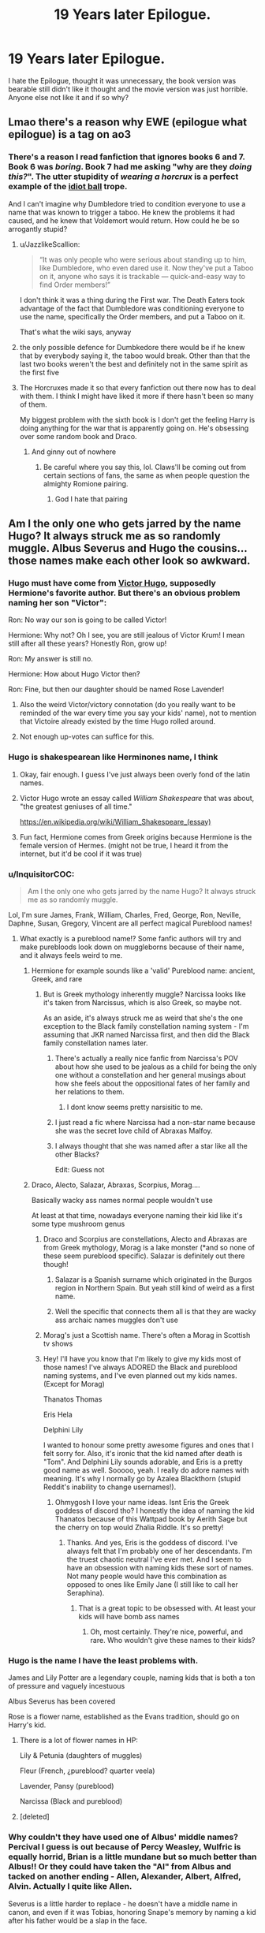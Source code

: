 #+TITLE: 19 Years later Epilogue.

* 19 Years later Epilogue.
:PROPERTIES:
:Author: F_Tammes99
:Score: 232
:DateUnix: 1595254913.0
:DateShort: 2020-Jul-20
:FlairText: Discussion
:END:
I hate the Epilogue, thought it was unnecessary, the book version was bearable still didn't like it thought and the movie version was just horrible. Anyone else not like it and if so why?


** Lmao there's a reason why EWE (epilogue what epilogue) is a tag on ao3
:PROPERTIES:
:Author: fuckwhotookmyname2
:Score: 101
:DateUnix: 1595259176.0
:DateShort: 2020-Jul-20
:END:

*** There's a reason I read fanfiction that ignores books 6 and 7. Book 6 was /boring/. Book 7 had me asking "why are they /doing this?/". The utter stupidity of /wearing a horcrux/ is a perfect example of the [[https://tvtropes.org/pmwiki/pmwiki.php/Main/IdiotBall][idiot ball]] trope.

And I can't imagine why Dumbledore tried to condition everyone to use a name that was known to trigger a taboo. He knew the problems it had caused, and he knew that Voldemort would return. How could he be so arrogantly stupid?
:PROPERTIES:
:Author: 69frum
:Score: 6
:DateUnix: 1595312492.0
:DateShort: 2020-Jul-21
:END:

**** u/JazzlikeScallion:
#+begin_quote
  “It was only people who were serious about standing up to him, like Dumbledore, who even dared use it. Now they've put a Taboo on it, anyone who says it is trackable --- quick-and-easy way to find Order members!”
#+end_quote

I don't think it was a thing during the First war. The Death Eaters took advantage of the fact that Dumbledore was conditioning everyone to use the name, specifically the Order members, and put a Taboo on it.

That's what the wiki says, anyway
:PROPERTIES:
:Author: JazzlikeScallion
:Score: 10
:DateUnix: 1595327016.0
:DateShort: 2020-Jul-21
:END:


**** the only possible defence for Dumbkedore there would be if he knew that by everybody saying it, the taboo would break. Other than that the last two books weren't the best and definitely not in the same spirit as the first five
:PROPERTIES:
:Author: jasoneill23
:Score: 4
:DateUnix: 1595317510.0
:DateShort: 2020-Jul-21
:END:


**** The Horcruxes made it so that every fanfiction out there now has to deal with them. I think I might have liked it more if there hasn't been so many of them.

My biggest problem with the sixth book is I don't get the feeling Harry is doing anything for the war that is apparently going on. He's obsessing over some random book and Draco.
:PROPERTIES:
:Author: SirYabas
:Score: 2
:DateUnix: 1595345082.0
:DateShort: 2020-Jul-21
:END:

***** And ginny out of nowhere
:PROPERTIES:
:Author: kprasad13
:Score: 1
:DateUnix: 1595349082.0
:DateShort: 2020-Jul-21
:END:

****** Be careful where you say this, lol. Claws'll be coming out from certain sections of fans, the same as when people question the almighty Romione pairing.
:PROPERTIES:
:Author: Vg65
:Score: 1
:DateUnix: 1595356426.0
:DateShort: 2020-Jul-21
:END:

******* God I hate that pairing
:PROPERTIES:
:Author: alphiesthecat
:Score: 1
:DateUnix: 1595626769.0
:DateShort: 2020-Jul-25
:END:


** Am I the only one who gets jarred by the name Hugo? It always struck me as so randomly muggle. Albus Severus and Hugo the cousins... those names make each other look so awkward.
:PROPERTIES:
:Author: greysfanhp
:Score: 148
:DateUnix: 1595262403.0
:DateShort: 2020-Jul-20
:END:

*** Hugo must have come from [[https://en.m.wikipedia.org/wiki/Victor_Hugo][Victor Hugo]], supposedly Hermione's favorite author. But there's an obvious problem naming her son "Victor":

Ron: No way our son is going to be called Victor!

Hermione: Why not? Oh I see, you are still jealous of Victor Krum! I mean still after all these years? Honestly Ron, grow up!

Ron: My answer is still no.

Hermione: How about Hugo Victor then?

Ron: Fine, but then our daughter should be named Rose Lavender!
:PROPERTIES:
:Author: InquisitorCOC
:Score: 170
:DateUnix: 1595266135.0
:DateShort: 2020-Jul-20
:END:

**** Also the weird Victor/victory connotation (do you really want to be reminded of the war every time you say your kids' name), not to mention that Victoire already existed by the time Hugo rolled around.
:PROPERTIES:
:Author: meddwannabe
:Score: 44
:DateUnix: 1595274884.0
:DateShort: 2020-Jul-21
:END:


**** Not enough up-votes can suffice for this.
:PROPERTIES:
:Author: Central1Springer
:Score: 4
:DateUnix: 1595282754.0
:DateShort: 2020-Jul-21
:END:


*** Hugo is shakespearean like Herminones name, I think
:PROPERTIES:
:Author: F_Tammes99
:Score: 61
:DateUnix: 1595262472.0
:DateShort: 2020-Jul-20
:END:

**** Okay, fair enough. I guess I've just always been overly fond of the latin names.
:PROPERTIES:
:Author: greysfanhp
:Score: 25
:DateUnix: 1595262528.0
:DateShort: 2020-Jul-20
:END:


**** Victor Hugo wrote an essay called /William Shakespeare/ that was about, "the greatest geniuses of all time."

[[https://en.wikipedia.org/wiki/William_Shakespeare_(essay)]]
:PROPERTIES:
:Author: jeffala
:Score: 8
:DateUnix: 1595283858.0
:DateShort: 2020-Jul-21
:END:


**** Fun fact, Hermione comes from Greek origins because Hermione is the female version of Hermes. (might not be true, I heard it from the internet, but it'd be cool if it was true)
:PROPERTIES:
:Author: Bird_No-Middle-Name
:Score: 3
:DateUnix: 1595284898.0
:DateShort: 2020-Jul-21
:END:


*** u/InquisitorCOC:
#+begin_quote
  Am I the only one who gets jarred by the name Hugo? It always struck me as so randomly muggle.
#+end_quote

Lol, I'm sure James, Frank, William, Charles, Fred, George, Ron, Neville, Daphne, Susan, Gregory, Vincent are all perfect magical Pureblood names!
:PROPERTIES:
:Author: InquisitorCOC
:Score: 61
:DateUnix: 1595271198.0
:DateShort: 2020-Jul-20
:END:

**** What exactly is a pureblood name!? Some fanfic authors will try and make purebloods look down on muggleborns because of their name, and it always feels weird to me.
:PROPERTIES:
:Author: meddwannabe
:Score: 21
:DateUnix: 1595275735.0
:DateShort: 2020-Jul-21
:END:

***** Hermione for example sounds like a 'valid' Pureblood name: ancient, Greek, and rare
:PROPERTIES:
:Author: InquisitorCOC
:Score: 14
:DateUnix: 1595275924.0
:DateShort: 2020-Jul-21
:END:

****** But is Greek mythology inherently muggle? Narcissa looks like it's taken from Narcissus, which is also Greek, so maybe not.

As an aside, it's always struck me as weird that she's the one exception to the Black family constellation naming system - I'm assuming that JKR named Narcissa first, and then did the Black family constellation names later.
:PROPERTIES:
:Author: meddwannabe
:Score: 12
:DateUnix: 1595276155.0
:DateShort: 2020-Jul-21
:END:

******* There's actually a really nice fanfic from Narcissa's POV about how she used to be jealous as a child for being the only one without a constellation and her general musings about how she feels about the oppositional fates of her family and her relations to them.
:PROPERTIES:
:Author: greysfanhp
:Score: 10
:DateUnix: 1595277276.0
:DateShort: 2020-Jul-21
:END:

******** I dont know seems pretty narsisitic to me.
:PROPERTIES:
:Author: jmrkiwi
:Score: 10
:DateUnix: 1595280820.0
:DateShort: 2020-Jul-21
:END:


******* I just read a fic where Narcissa had a non-star name because she was the secret love child of Abraxas Malfoy.
:PROPERTIES:
:Author: PMmeagoodstory
:Score: 2
:DateUnix: 1595300593.0
:DateShort: 2020-Jul-21
:END:


******* I always thought that she was named after a star like all the other Blacks?

Edit: Guess not
:PROPERTIES:
:Author: XXomega_duckXX
:Score: 1
:DateUnix: 1595282034.0
:DateShort: 2020-Jul-21
:END:


***** Draco, Alecto, Salazar, Abraxas, Scorpius, Morag....

Basically wacky ass names normal people wouldn't use

At least at that time, nowadays everyone naming their kid like it's some type mushroom genus
:PROPERTIES:
:Author: svipy
:Score: 19
:DateUnix: 1595277536.0
:DateShort: 2020-Jul-21
:END:

****** Draco and Scorpius are constellations, Alecto and Abraxas are from Greek mythology, Morag is a lake monster (*and so none of these seem pureblood specific). Salazar is definitely out there though!
:PROPERTIES:
:Author: meddwannabe
:Score: 8
:DateUnix: 1595278556.0
:DateShort: 2020-Jul-21
:END:

******* Salazar is a Spanish surname which originated in the Burgos region in Northern Spain. But yeah still kind of weird as a first name.
:PROPERTIES:
:Author: Darkhorse_17
:Score: 6
:DateUnix: 1595280156.0
:DateShort: 2020-Jul-21
:END:


******* Well the specific that connects them all is that they are wacky ass archaic names muggles don't use
:PROPERTIES:
:Author: svipy
:Score: 3
:DateUnix: 1595279489.0
:DateShort: 2020-Jul-21
:END:


****** Morag's just a Scottish name. There's often a Morag in Scottish tv shows
:PROPERTIES:
:Author: Tsorovar
:Score: 4
:DateUnix: 1595308462.0
:DateShort: 2020-Jul-21
:END:


****** Hey! I'll have you know that I'm likely to give my kids most of those names! I've always ADORED the Black and pureblood naming systems, and I've even planned out my kids names. (Except for Morag)

Thanatos Thomas

Eris Hela

Delphini Lily

I wanted to honour some pretty awesome figures and ones that I felt sorry for. Also, it's ironic that the kid named after death is "Tom". And Delphini Lily sounds adorable, and Eris is a pretty good name as well. Sooooo, yeah. I really do adore names with meaning. It's why I normally go by Azalea Blackthorn (stupid Reddit's inability to change usernames!).
:PROPERTIES:
:Author: Zhalia_Riddle
:Score: 0
:DateUnix: 1595282543.0
:DateShort: 2020-Jul-21
:END:

******* Ohmygosh I love your name ideas. Isnt Eris the Greek goddess of discord tho? I honestly the idea of naming the kid Thanatos because of this Wattpad book by Aerith Sage but the cherry on top would Zhalia Riddle. It's so pretty!
:PROPERTIES:
:Author: hades_bby
:Score: 1
:DateUnix: 1595289549.0
:DateShort: 2020-Jul-21
:END:

******** Thanks. And yes, Eris is the goddess of discord. I've always felt that I'm probably one of her descendants. I'm the truest chaotic neutral I've ever met. And I seem to have an obsession with naming kids these sort of names. Not many people would have this combination as opposed to ones like Emily Jane (I still like to call her Seraphina).
:PROPERTIES:
:Author: Zhalia_Riddle
:Score: 2
:DateUnix: 1595289714.0
:DateShort: 2020-Jul-21
:END:

********* That is a great topic to be obsessed with. At least your kids will have bomb ass names
:PROPERTIES:
:Author: hades_bby
:Score: 1
:DateUnix: 1595291137.0
:DateShort: 2020-Jul-21
:END:

********** Oh, most certainly. They're nice, powerful, and rare. Who wouldn't give these names to their kids?
:PROPERTIES:
:Author: Zhalia_Riddle
:Score: 2
:DateUnix: 1595291320.0
:DateShort: 2020-Jul-21
:END:


*** Hugo is the name I have the least problems with.

James and Lily Potter are a legendary couple, naming kids that is both a ton of pressure and vaguely incestuous

Albus Severus has been covered

Rose is a flower name, established as the Evans tradition, should go on Harry's kid.
:PROPERTIES:
:Author: chlorinecrownt
:Score: 18
:DateUnix: 1595277245.0
:DateShort: 2020-Jul-21
:END:

**** There is a lot of flower names in HP:

Lily & Petunia (daughters of muggles)

Fleur (French, ¿pureblood? quarter veela)

Lavender, Pansy (pureblood)

Narcissa (Black and pureblood)
:PROPERTIES:
:Author: planear
:Score: 8
:DateUnix: 1595288948.0
:DateShort: 2020-Jul-21
:END:


**** [deleted]
:PROPERTIES:
:Score: 5
:DateUnix: 1595280464.0
:DateShort: 2020-Jul-21
:END:


*** Why couldn't they have used one of Albus' middle names? Percival I guess is out because of Percy Weasley, Wulfric is equally horrid, Brian is a little mundane but so much better than Albus!! Or they could have taken the "Al" from Albus and tacked on another ending - Allen, Alexander, Albert, Alfred, Alvin. Actually I quite like Allen.

Severus is a little harder to replace - he doesn't have a middle name in canon, and even if it was Tobias, honoring Snape's memory by naming a kid after his father would be a slap in the face.
:PROPERTIES:
:Author: meddwannabe
:Score: 12
:DateUnix: 1595275695.0
:DateShort: 2020-Jul-21
:END:

**** Honestly Brian would have been hilarious. “Brian, you were named after the bravest man I knew!”
:PROPERTIES:
:Author: fleurics
:Score: 17
:DateUnix: 1595276294.0
:DateShort: 2020-Jul-21
:END:

***** Brian and Hugo go well together!

Brian Severus Potter though!? That's just unfortunate. It's like they chickened out halfway through.
:PROPERTIES:
:Author: meddwannabe
:Score: 12
:DateUnix: 1595276559.0
:DateShort: 2020-Jul-21
:END:

****** He would be BS Potter omg
:PROPERTIES:
:Author: fleurics
:Score: 19
:DateUnix: 1595276604.0
:DateShort: 2020-Jul-21
:END:

******* Brilliant! A tribute to all the lies or "lies" that Harry's told over the years.
:PROPERTIES:
:Author: meddwannabe
:Score: 8
:DateUnix: 1595276661.0
:DateShort: 2020-Jul-21
:END:


*** Of all the awful kids names in the epilogue Hugo is the one that jars you ?!
:PROPERTIES:
:Author: CatWeasley
:Score: 3
:DateUnix: 1595292777.0
:DateShort: 2020-Jul-21
:END:


*** Also, the explanation is in linkffn(7562379).
:PROPERTIES:
:Author: ceplma
:Score: 4
:DateUnix: 1595268101.0
:DateShort: 2020-Jul-20
:END:

**** [[https://www.fanfiction.net/s/7562379/1/][*/Australia/*]] by [[https://www.fanfiction.net/u/3426838/MsBinns][/MsBinns/]]

#+begin_quote
  Ron grieves the loss of his brother and tries to figure out life after the war while trying to navigate his new relationship with Hermione. Cover art is by the talented anxiouspineapples and is titled "At Long Last".
#+end_quote

^{/Site/:} ^{fanfiction.net} ^{*|*} ^{/Category/:} ^{Harry} ^{Potter} ^{*|*} ^{/Rated/:} ^{Fiction} ^{M} ^{*|*} ^{/Chapters/:} ^{45} ^{*|*} ^{/Words/:} ^{340,509} ^{*|*} ^{/Reviews/:} ^{2,516} ^{*|*} ^{/Favs/:} ^{1,874} ^{*|*} ^{/Follows/:} ^{1,398} ^{*|*} ^{/Updated/:} ^{8/30/2014} ^{*|*} ^{/Published/:} ^{11/18/2011} ^{*|*} ^{/Status/:} ^{Complete} ^{*|*} ^{/id/:} ^{7562379} ^{*|*} ^{/Language/:} ^{English} ^{*|*} ^{/Genre/:} ^{Romance/Angst} ^{*|*} ^{/Characters/:} ^{Ron} ^{W.,} ^{Hermione} ^{G.} ^{*|*} ^{/Download/:} ^{[[http://www.ff2ebook.com/old/ffn-bot/index.php?id=7562379&source=ff&filetype=epub][EPUB]]} ^{or} ^{[[http://www.ff2ebook.com/old/ffn-bot/index.php?id=7562379&source=ff&filetype=mobi][MOBI]]}

--------------

*FanfictionBot*^{2.0.0-beta} | [[https://github.com/tusing/reddit-ffn-bot/wiki/Usage][Usage]]
:PROPERTIES:
:Author: FanfictionBot
:Score: 4
:DateUnix: 1595268118.0
:DateShort: 2020-Jul-20
:END:


*** It always struck /me/ as so randomly non-British. I can /kinda/ see it if Hermione was implied to have French ancestry (which isn't iirc /contradicted/ by canon), but even so, a bit of groundwork wouldn'tve hurt over 7 books, Joanne!
:PROPERTIES:
:Author: 360Saturn
:Score: 1
:DateUnix: 1595274094.0
:DateShort: 2020-Jul-21
:END:

**** This might definitely be part of the unconscious reason why it threw me off. Tbh it's something I've never really finished being able to put my finger on why exactly it seemed so out of place for me, but it's one of the few instances in the series that a name just didn't glue with the world building. It definitely contributed to the epilogue feeling unnecessary/wrong to me.
:PROPERTIES:
:Author: greysfanhp
:Score: 3
:DateUnix: 1595276203.0
:DateShort: 2020-Jul-21
:END:


**** The name Hermione is not of French ancestry!

It first appeared in Homer's Iliad or 700 BC! That Hermione is the daughter of Helen of Troy and Menelaus of Sparta.

A second fictional Hermione appeared in Shakespeare's Winter's Tale. The Grangers are supposedly his fan and named their daughter that way.

The French do like that name however, as [[https://en.m.wikipedia.org/wiki/French_ship_Hermione][they named 12 ships]] after her.

The Royal Navy also [[https://en.m.wikipedia.org/wiki/HMS_Hermione][had 4 ships named after Hermione]]. The last one was scrapped in 1997.
:PROPERTIES:
:Author: InquisitorCOC
:Score: 6
:DateUnix: 1595277772.0
:DateShort: 2020-Jul-21
:END:


** They did a horrible job ageing the actors and Albus Severus is a rediculous name. Snape was an asshole for Harry's entire high school life and killed Dumbledore and it is out of character for Harry to honour someone like that by naming his son after them. Albus yes. Snape no way. They didn't even know him as Severus.
:PROPERTIES:
:Author: Theorybuff9000
:Score: 168
:DateUnix: 1595255262.0
:DateShort: 2020-Jul-20
:END:

*** Most of the names weren't great choices, I didn't mind Snape in the movies but that is mainly because of Alan Rickman's acting in the part, but in the books he was just a straight up prick and the name choice makes no sense, plus I don't see Ginny going along with that name choice because she was in Hogwarts during the time of Snape being headmaster and by all accounts that was not a fun time.
:PROPERTIES:
:Author: F_Tammes99
:Score: 125
:DateUnix: 1595255602.0
:DateShort: 2020-Jul-20
:END:

**** u/InquisitorCOC:
#+begin_quote
  I don't see Ginny going along with that name choice because she was in Hogwarts during the time of Snape being headmaster and by all accounts that was not a fun time.
#+end_quote

I have exactly the opposite opinion here.

If Ginny ever agrees with naming her son "Severus", Snape must have bailed her out of several tight spots and covered up her transgressions from Voldemort. We readers already know the Sword Incident in which she got a detention with Hagrid instead of Cruciatus or worse. In the aftermath, Ginny should have realized how much she owed to Snape for not being hurt much much worse.

Snape himself was walking a tightrope between maintaining his cover and protecting the students. He seems to be able to reign in the Carrows until Easter, when Ron's involvement with Harry was uncovered and all Weasleys went into hiding. Only after that point were the Carrows able to torture students at will. In a sense, Ginny had escaped the worst of that year.
:PROPERTIES:
:Author: InquisitorCOC
:Score: 119
:DateUnix: 1595257789.0
:DateShort: 2020-Jul-20
:END:

***** Interesting take, I've never thought of it that way
:PROPERTIES:
:Author: kyleharpole
:Score: 29
:DateUnix: 1595266065.0
:DateShort: 2020-Jul-20
:END:

****** You know why you never thought of it that way? Because we never see it at all!
:PROPERTIES:
:Author: themegaweirdthrow
:Score: 30
:DateUnix: 1595272345.0
:DateShort: 2020-Jul-20
:END:

******* That's true, I wish Rowling would make a book of the what happened when at Hogwarts when the golden trio were gone
:PROPERTIES:
:Author: kyleharpole
:Score: 13
:DateUnix: 1595272478.0
:DateShort: 2020-Jul-20
:END:

******** WHAT? take that back right now, before she does it!!!
:PROPERTIES:
:Author: alice_op
:Score: 35
:DateUnix: 1595275542.0
:DateShort: 2020-Jul-21
:END:


******** /Monkey paw activates/

She writes it, but everyone hates it, and the Potter famdom dies a slow, painful death due to second hand embarrassement.
:PROPERTIES:
:Author: will1707
:Score: 20
:DateUnix: 1595279337.0
:DateShort: 2020-Jul-21
:END:

********* u/submissivehealer:
#+begin_quote
  implying we already haven't from Cursed Child
#+end_quote
:PROPERTIES:
:Author: submissivehealer
:Score: 4
:DateUnix: 1595306867.0
:DateShort: 2020-Jul-21
:END:

********** As much as /we/ don't like it, the general response seems to be fairly positive.
:PROPERTIES:
:Author: will1707
:Score: 1
:DateUnix: 1595307071.0
:DateShort: 2020-Jul-21
:END:

*********** 🤯
:PROPERTIES:
:Author: submissivehealer
:Score: 3
:DateUnix: 1595308185.0
:DateShort: 2020-Jul-21
:END:


*********** From what I understand, the play itself is awesome to see even if I rather use the Cursed Child for toilet paper than ever read it again.
:PROPERTIES:
:Author: MaineSoxGuy93
:Score: 1
:DateUnix: 1595349078.0
:DateShort: 2020-Jul-21
:END:


********* well if it inspires people to read another book then sure
:PROPERTIES:
:Author: CommanderL3
:Score: 2
:DateUnix: 1595283294.0
:DateShort: 2020-Jul-21
:END:


****** That's the thing here: an author has to choose what to write and what to leave up for readers' imagination.

At least the HP series is finished, unlike another one that's basically stuck and then wrecked by stupid Hollywood types...
:PROPERTIES:
:Author: InquisitorCOC
:Score: 6
:DateUnix: 1595280330.0
:DateShort: 2020-Jul-21
:END:

******* ^{^} That's was my biggest probably with Rowling (until recent events). She doesn't like to let the readers imagine what the world could be... Rowling had/has to give ever little detail of the world that she created and for me it was great at first, but them it slowly started sucking the magic out of HP...
:PROPERTIES:
:Author: Nobud8_PrimaryOnion
:Score: 6
:DateUnix: 1595287445.0
:DateShort: 2020-Jul-21
:END:

******** Been saying this for years now. Every time she "clarifies" something it takes away an avenue of interpretation, destroys possible canon and narrows the entire world down to the most boring possibility. It's like she specifically thinks about the lamest possible thing that something could be interpreted as and then says it. And anyone who asks will be treated to meticulous, boring details that narrow it further.

For example.

- No schools outside the big ones

- Wand magic is all there is, and is superior to all other forms

- Wizard culture is derived from rome yet does not know plumbing, yet does, because otherwise sewer technicians connected a weird snake chamber to the system in the 18 hundreds and never told anyone

- Wandless magic is always weaker than wanded magic, and is completely useless in all ways

- spells are bound by physical laws

- etc etc, it goes on like this.

All she has to do is tease things. Write small passages on twitter. A couple of lines of dialogue. Leave it completely open-ended and you light a fire in your community like you can't even believe. The people will be scrambling at your words, forming entire universes based on what you left open, or purposefully vague.

But rather than caring for her work, she is transphobic on twitter and posts about wizards shitting on floors.
:PROPERTIES:
:Author: Uncommonality
:Score: 10
:DateUnix: 1595297349.0
:DateShort: 2020-Jul-21
:END:


******** The best part about magic is that it is competely inexplainable. It doesn't make sense and is crazy and chaotic. It really limited the wonder of the world by defining everything
:PROPERTIES:
:Author: jasoneill23
:Score: 3
:DateUnix: 1595317836.0
:DateShort: 2020-Jul-21
:END:


******** Yup...;-;
:PROPERTIES:
:Author: writeronthemoon
:Score: 1
:DateUnix: 1595288571.0
:DateShort: 2020-Jul-21
:END:


*** Like honestly, why isn't one of Harry's kids named Rubeus? Hagrid definitely had more of an impact on Harry's life. Or how about Remus, after Lupin? Hell, if the kid was named Arthur, I wouldn't bat an eye. But Severus, seriously?
:PROPERTIES:
:Author: bitwolfy
:Score: 7
:DateUnix: 1595297389.0
:DateShort: 2020-Jul-21
:END:

**** I agree with this so much
:PROPERTIES:
:Author: Theorybuff9000
:Score: 1
:DateUnix: 1595315688.0
:DateShort: 2020-Jul-21
:END:


*** And Lily Luna also makes no sense. Hermione is much more important character in Harry's life than Luna, in fact the most important female character after his mother. Lily Jane or Lily Hermione makes more sense.

Snape is straight up git and bully. My guess both Severus and Luna were suggested by Ginny.
:PROPERTIES:
:Author: kprasad13
:Score: 33
:DateUnix: 1595262830.0
:DateShort: 2020-Jul-20
:END:

**** You could make an argument that Luna was Ginny's idea, rather than Harry's. The names aren't my biggest problem with the epilogue, it's mostly how lazy it felt to stick Harry, Ron, Hermione and Ginny with the people they were dating in school. I never saw Ginny and Harry getting back together after the war, or at least if they did, not forever. I can't imagine that Ginny spent her 6th year at Hogwarts single and pining over Harry. And if that last year of the war didn't cause significant trauma to Harry then there would be something really wrong with him. Even if they tried to get back together they would both be different people.
:PROPERTIES:
:Author: aulophobia
:Score: 59
:DateUnix: 1595264847.0
:DateShort: 2020-Jul-20
:END:

***** u/meddwannabe:
#+begin_quote
  I can't imagine that Ginny spent her 6th year at Hogwarts single and pining over Harry
#+end_quote

This, and also, I feel like JKR really glossed over the Ginny/diary/possession trauma. Apparently it didn't affect Ginny at all to not have chunks of her memory, almost kill a dozen students, and nearly bring Voldemort back to life??

I feel like JKR was going for a softer, sympathetic character to "heal" Harry and bring him into the Weasley fold properly, but I think between the possession, and the horrors of her 6th year at Hogwarts, she'd actually be a very different person.
:PROPERTIES:
:Author: meddwannabe
:Score: 29
:DateUnix: 1595275195.0
:DateShort: 2020-Jul-21
:END:


***** Hinny was my least favourite pairing. I read less than half a dozen hinny fics in last 5 years or so.

I hate epilogue mainly I love Harmony and it essentially killed any chance of extending the series.
:PROPERTIES:
:Author: kprasad13
:Score: 16
:DateUnix: 1595265532.0
:DateShort: 2020-Jul-20
:END:

****** u/darkpothead:
#+begin_quote
  it essentially killed any chance of extending the series.
#+end_quote

I wish. Instead we got the Cursed Child
:PROPERTIES:
:Author: darkpothead
:Score: 29
:DateUnix: 1595265734.0
:DateShort: 2020-Jul-20
:END:

******* Is it bad I actually like cursed child? Not because it's good god no but because it reads like bad fan fiction and it's fucking hilarious
:PROPERTIES:
:Author: Spider_j4Y
:Score: 7
:DateUnix: 1595277759.0
:DateShort: 2020-Jul-21
:END:


****** I'm a big fan of the attempt at Hinny straight after the war, that fails miserably very quickly. It feels in character that they would try, not that they would succeed.
:PROPERTIES:
:Author: aulophobia
:Score: 20
:DateUnix: 1595269880.0
:DateShort: 2020-Jul-20
:END:


****** Eh, you could make the argument that as they were only in their 30s there and wizards are long-lived, Harry and Hermione had probably another 80 years to work things out.
:PROPERTIES:
:Author: 360Saturn
:Score: 3
:DateUnix: 1595273867.0
:DateShort: 2020-Jul-21
:END:


**** I love the name Lily Luna, the alliteration is neat, imo. 'James Sirius' is kinda lame but not terrible, 'Albus Serverus' is just tragic.
:PROPERTIES:
:Author: icefire9
:Score: 7
:DateUnix: 1595280063.0
:DateShort: 2020-Jul-21
:END:

***** I disagree with "Albus Severus." I think it's awesome!
:PROPERTIES:
:Author: SpaceDudetteYT
:Score: 2
:DateUnix: 1595299014.0
:DateShort: 2020-Jul-21
:END:


**** I think Luna might refer to Lupin. Could also be because our moon is named Luna, and Lupin was a werewolf. That way, we have the three of the four Marauders (Harry wouldn't name his child Peter).

Granted, I like Luna, but thematically, it's probably Remus Lupin.
:PROPERTIES:
:Author: awesam5084
:Score: 9
:DateUnix: 1595275219.0
:DateShort: 2020-Jul-21
:END:


**** Why Jane ?
:PROPERTIES:
:Author: Bleepbloopbotz2
:Score: 2
:DateUnix: 1595263121.0
:DateShort: 2020-Jul-20
:END:

***** Hermione's middle name
:PROPERTIES:
:Author: CallMeSundown84
:Score: 5
:DateUnix: 1595263277.0
:DateShort: 2020-Jul-20
:END:

****** No it's not
:PROPERTIES:
:Author: Bleepbloopbotz2
:Score: 8
:DateUnix: 1595263604.0
:DateShort: 2020-Jul-20
:END:

******* What is it then
:PROPERTIES:
:Author: CallMeSundown84
:Score: 1
:DateUnix: 1595263634.0
:DateShort: 2020-Jul-20
:END:

******** Jean
:PROPERTIES:
:Author: Bleepbloopbotz2
:Score: 17
:DateUnix: 1595263682.0
:DateShort: 2020-Jul-20
:END:

********* Rowling's switched it to Jean so I'm partly right.
:PROPERTIES:
:Author: CallMeSundown84
:Score: 8
:DateUnix: 1595263824.0
:DateShort: 2020-Jul-20
:END:


******** Jean. But it was Jane before JKR changed it.
:PROPERTIES:
:Author: thepotatobitchh
:Score: 11
:DateUnix: 1595263726.0
:DateShort: 2020-Jul-20
:END:

********* So I'm technically right
:PROPERTIES:
:Author: CallMeSundown84
:Score: 15
:DateUnix: 1595263764.0
:DateShort: 2020-Jul-20
:END:

********** That's the best kind of right.
:PROPERTIES:
:Author: MikeMystery13
:Score: 16
:DateUnix: 1595265023.0
:DateShort: 2020-Jul-20
:END:


***** Hermione middle name. Or its Jean?
:PROPERTIES:
:Author: kprasad13
:Score: 1
:DateUnix: 1595265322.0
:DateShort: 2020-Jul-20
:END:

****** It was Jane, then JKR switch it to Jean when she forgot that she named her Hermione Jane and gave Umbridge the same middle name.
:PROPERTIES:
:Author: darkpothead
:Score: 9
:DateUnix: 1595265646.0
:DateShort: 2020-Jul-20
:END:

******* Tbh Jean is more fitting for the time. Even in the 90s Hermione Jane would sound like someone's elderly never-married aunt.
:PROPERTIES:
:Author: 360Saturn
:Score: 10
:DateUnix: 1595273913.0
:DateShort: 2020-Jul-21
:END:

******** It's always Jean in my mind. Sounds so much better with Hermione than Jane. I hate when I'm reading a fanfic and they use Jane, technically right, head canon wrong lol.
:PROPERTIES:
:Author: haleyn0918
:Score: 2
:DateUnix: 1595290412.0
:DateShort: 2020-Jul-21
:END:


******* Hermione is Umbridge's half blood daughter who she tossed away into the muggle world after she was born, out of hate and shame! Hermione doesn't know she was adopted as an infant by the Grangers, and they didn't want to tell her. Hermione learns her real middle name is JANE and not JEAN after meeting Umbridge in book 5. :)
:PROPERTIES:
:Score: 5
:DateUnix: 1595284097.0
:DateShort: 2020-Jul-21
:END:


**** I read a theory that the Luna in Lily Luna was a tribute for Remus 'Moony' Lupin? Id suggest James Arthur or James Sirius/Arthur Rubeus. Hate Albus Severus and JKR's reasoning behind it.
:PROPERTIES:
:Author: Pottermum
:Score: 1
:DateUnix: 1595305466.0
:DateShort: 2020-Jul-21
:END:


**** Why did the kids have to carry the names of dead people at all? Just give them their own names. Adrian, Martin and Vera Potter. There, those are some completely fine names without any legacies or ghosts attached to them. I wouldn't want my kids to carry a specter on their name for the majority of their lives, it's cruel.
:PROPERTIES:
:Author: Uncommonality
:Score: 1
:DateUnix: 1595297664.0
:DateShort: 2020-Jul-21
:END:

***** It is normal for people who were in war. They usually name their kids after people who died in the war. But I agree it could've been much better if they had new names
:PROPERTIES:
:Author: kprasad13
:Score: 3
:DateUnix: 1595300099.0
:DateShort: 2020-Jul-21
:END:


** The thing that always bothered me about the epilogue was Harry ending up an Auror. Obviously that's what he says he wants to do in book 5 (although he wasn't that decisive about it), people change their minds all the time and I always imagined him as a teacher. I could maybe see him being an Auror for a few years to round up the last of the death eaters, before going back to Hogwarts as the DADA teacher. He was so passionate and proud of the DA and deeply admired Lupin as his professor. Of course there's also the fact that Hogwarts was his first home.

By the end of the battle he seemed so tired of fighting that I struggle to imagine him making a career of it. Particularly when his Auror buddies may die on him (he already watched so many of his friends die). Only way I can see it is if he stuck with it because of everyone else's expectations, which would just be sad. I feel like even professional quidditch would have made more sense than being an Auror.
:PROPERTIES:
:Author: cloud_empress
:Score: 61
:DateUnix: 1595264167.0
:DateShort: 2020-Jul-20
:END:

*** I imagine that outside of environments where Dark Lords are genuine, immediate threats to Magical Britain, being an Auror is nothing like what it was during the series. It's probably more just patrolling, educating yourselves about common Dark curses and magical items and how to fight them, and possibly interviews with captured Dark wizards.
:PROPERTIES:
:Author: ForwardDiscussion
:Score: 19
:DateUnix: 1595266439.0
:DateShort: 2020-Jul-20
:END:

**** The underlying issues with the society hadn't been addressed. Even assuming that reforms are made, it takes a long time to really see the affect of that particularly on crime. Actually, if it wasn't dangerous I'm not sure Harry would have liked it either. After a certain point (especially with issues of corruption in the ministry), I feel Harry would have had enough. I feel like he'd just be frustrated with it and want to take a different path to change. Educating people is the best way to enact change and Harry's mentors and role models were primarily educators. I'm sure he would make a fine Auror, but a teacher simply seemed more natural to me. Just my headcannon I suppose.

As an aside, I've always been very curious about the role of Aurors. Are they just cops? Or more like the FBI maybe? If they aren't cops, then who are the cops?
:PROPERTIES:
:Author: cloud_empress
:Score: 13
:DateUnix: 1595276747.0
:DateShort: 2020-Jul-21
:END:

***** Also the fact that Harry now has kids of his own, losing his parents was a huge part of his life and I fee like he wouldn't want to risk his own kids going through the same thing. Defense professor makes so much more sense, he loved teaching the DA, he admires Lupin as a professor, he named his son after Albus who always said teaching was his greatest achievement. Professor seems like a much more approproate job for Harry I agree
:PROPERTIES:
:Author: jasoneill23
:Score: 1
:DateUnix: 1595318379.0
:DateShort: 2020-Jul-21
:END:


***** u/ForwardDiscussion:
#+begin_quote
  The underlying issues with the society hadn't been addressed.
#+end_quote

...Such as?

#+begin_quote
  As an aside, I've always been very curious about the role of Aurors. Are they just cops? Or more like the FBI maybe? If they aren't cops, then who are the cops?
#+end_quote

Aurors are Dark Wizard catchers. There isn't really an analagous position IRL. The DEA, maybe, or other specialized task forces. The Department of Magical Law Enforcement has officers who are more like normal police.
:PROPERTIES:
:Author: ForwardDiscussion
:Score: -6
:DateUnix: 1595277415.0
:DateShort: 2020-Jul-21
:END:

****** Well I would consider pureblood supremacy, rampant ministry corruption, and racism to be underlying issues. Killing Voldemort doesn't change the sentiment that he built his power base on. He likely had many sympathizers who agreed with his cause, but weren't necessarily willing to commit crimes. They may have supplied him with money or political support. Think Malfoy after the first war. In addition, neither Umbridge or Fudge were death eaters and we're very high up in the ministry. Umbridge believed in pureblood supremacy and Fudge hated half-giants. Of course, we can say they are simply terrible people, but such blatantly terrible people getting that high up in the government suggests deeper problems to me. We also know that the ministry passed terrible creature laws restricting werewolf rights before Voldemort ever took over. Lupin resigned when it got out he was a werewolf and Dumbledore faced heavy critism when it was revealed by Skeeter that Hagrid was half giant. Abuse of house elves also seemed to be an issue.

Killing Voldemort is great and it destroys the rallying point for some of these ideals, but it doesn't change the mindset. Enough people agreed with Voldemort that he was able to gain a lot of power and influence. The ministry was also corrupt before Voldemort took over as shown by how many death eaters managed to buy their way out while Sirius was never even given a trial.

Obviously I don't expect these to be addressed in the book and I'm willing to assume that after the war they worked to reform the ministry and thats great, but that takes time. Harry goes to work for the ministry right after the events of the book. I just struggle to imagine him working in a non-reformed ministry.

As for the question on aurors, I guess a part of it is just how prevenalent are dark wizards that they need a special taskforce for them? What do they do if there aren't dark wizards? Does dark wizards include dark creatures like werewolves and vampires? Who does the non-dark policing? Also what about hit-wizards? Not expecting answers, just little thoughts I've had.
:PROPERTIES:
:Author: cloud_empress
:Score: 12
:DateUnix: 1595278782.0
:DateShort: 2020-Jul-21
:END:

******* u/ForwardDiscussion:
#+begin_quote
  He likely had many sympathizers who agreed with his cause, but weren't necessarily willing to commit crimes. They may have supplied him with money or political support. Think Malfoy after the first war.
#+end_quote

Voldemort used his power to make 'neutrals' or people who did not vocally support him change their methods and either fully declare for him or be ground underneath his heel, as we see in canon. Malfoy was no different - he claimed he had been serving Voldemort under the Imperius Curse, but there was no doubt that he /was/ serving him.

#+begin_quote
  In addition, neither Umbridge or Fudge were death eaters and we're very high up in the ministry. Umbridge believed in pureblood supremacy and Fudge hated half-giants. Of course, we can say they are simply terrible people, but such blatantly terrible people getting that high up in the government suggests deeper problems to me. We also know that the ministry passed terrible creature laws restricting werewolf rights before Voldemort ever took over. Lupin resigned when it got out he was a werewolf and Dumbledore faced heavy critism when it was revealed by Skeeter that Hagrid was half giant. Abuse of house elves also seemed to be an issue.
#+end_quote

Umbridge was totally on board to sign up with the Death Eaters, as seen during Book 7. Fudge was just an idiot, a fact which was repeatedly stated over the course of the books. He was weak-willed and being leaned on by Lucius Malfoy, and he was convinced that he was in the midst of an armed insurrection that involved child soldiers, hence his restriction werewolves. No matter which way you look at it, the werewolves signed on with Voldemort last time, and were being stirred up again by Greyback. That's not corruption on Fudge's part.

We don't really know enough about Half-Giants to say what was going on there, except that Ron - who holds some pretty conservative opinions about such issues - gets over it within a second. Giants, at least, are legitimately dangerous.

House Elves are an Uncle Tom story from our perspective, but in-universe they aren't usually abused and participate in their chosen lifestyle with total consent. Furthermore, Hermione is in a position to put any needed legislation through. Interfering in their culture otherwise is a paternalistic colonial attitude.

#+begin_quote
  Killing Voldemort is great and it destroys the rallying point for some of these ideals, but it doesn't change the mindset. Enough people agreed with Voldemort that he was able to gain a lot of power and influence. The ministry was also corrupt before Voldemort took over as shown by how many death eaters managed to buy their way out while Sirius was never even given a trial.
#+end_quote

Those people were purged. Nobody bought their way out, some simply claimed that they had the Imperius Curse cast on them without anyone being able to prove otherwise.

#+begin_quote
  As for the question on aurors, I guess a part of it is just how prevenalent are dark wizards that they need a special taskforce for them? What do they do if there aren't dark wizards? Does dark wizards include dark creatures like werewolves and vampires? Who does the non-dark policing? Also what about hit-wizards? Not expecting answers, just little thoughts I've had.
#+end_quote

Dark Wizards aren't usually Voldemort-level threats, but there's low-level stuff, like the people in Knockturn Alley. They'll probably just train and patrol when they aren't in an active investigation. Werewolves can be Dark Wizards, like Greyback. Vampires are likely able to be wizards - The Quibbler published an article saying Rufus Scrimgeour was one. DMLE officers do non-Dark policing. Hit-wizards are DMLE officers, like a SWAT team is for Muggle cops.
:PROPERTIES:
:Author: ForwardDiscussion
:Score: -2
:DateUnix: 1595280781.0
:DateShort: 2020-Jul-21
:END:

******** I'm afraid we will have to agree to disagree on most points mentioned, as while we can write off specific characters actions, I prefer to view them as a larger symptom so to speak. It makes the wizarding world more realistic to me if everything isn't solved when Voldemort gets taken down. Of course that's only my interpretation. I will touch on the house elf issue though. I wasn't trying to suggest anything about their culture or how they are generally treated merely that we do see evidence of abuse with Kreacher and Doby suggesting at least some reforms are necessary. Hermione seems to be on the case though.

Thanks for the pleasant discussion! I enjoyed hearing your thoughts and I appreciate the answers to my questions about aurors, the DMLE, and hit-wizards.
:PROPERTIES:
:Author: cloud_empress
:Score: 3
:DateUnix: 1595281549.0
:DateShort: 2020-Jul-21
:END:

********* u/ForwardDiscussion:
#+begin_quote
  I'm afraid we will have to agree to disagree on most points mentioned, as while we can write off specific characters actions, I prefer to view them as a larger symptom so to speak. It makes the wizarding world more realistic to me if everything isn't solved when Voldemort gets taken down. Of course that's only my interpretation.
#+end_quote

If there were even a single instance where that wasn't the case, I'd be inclined to agree, but even Cursed Child says it is.

#+begin_quote
  I will touch on the house elf issue though. I wasn't trying to suggest anything about their culture or how they are generally treated merely that we do see evidence of abuse with Kreacher and Doby suggesting at least some reforms are necessary. Hermione seems to be on the case though.
#+end_quote

Dobby's treatment was obviously way out of the ordinary - not one other elf displays nearly as much evidence of abuse nor his ingrained desire to injure himself as punishment. Winky is half-crazy because she can't help Crouch Sr., who by all accounts had a relationship of genuine affection and mutual respect with her. Kreature is actively disobedient and spiteful towards Sirius in a way I have a hard time believing is standard for House Elves. Again, with the other Blacks, he seems to have been content and valued. It seems weird to us that his life's goal was to have his head mounted on a wall after his death, but that's how xenofiction works. The Hogwarts elves, the only other ones we see in main canon and the only ones who aren't in an exceptional situation, are treated well and only refuse pay and time off because their culture rejects it.

#+begin_quote
  Thanks for the pleasant discussion! I enjoyed hearing your thoughts and I appreciate the answers to my questions about aurors, the DMLE, and hit-wizards.
#+end_quote

No problem!
:PROPERTIES:
:Author: ForwardDiscussion
:Score: 0
:DateUnix: 1595281983.0
:DateShort: 2020-Jul-21
:END:


*** Id like to think he waited for his kids was done with school to become a tracher eventually

But even i cant see him becoming an auror with his experiences with the ministry. Not giving gis godfather a trial, kangaroo court to snap his wand and all of 7th book where the ministry rounded up pepole like his mother who he adores.

Only real way is if punishment after the war was suffucient to convince him that it was worth working for the corrupt ministry
:PROPERTIES:
:Author: JonasS1999
:Score: 12
:DateUnix: 1595276448.0
:DateShort: 2020-Jul-21
:END:

**** Exactly! I mean people talk about how Shacklebolt and Hermione presumably went on to reform the ministry, but that sort of thing takes time. Combatting corruption like that is very difficult. Even worse is sympathizers who are not going to just change their ideas. That's part of why I like the idea of him becoming a Professor. I feel like he saw how the school failed some people (Snape, Neville, and even Malfoy and Riddle to a certain extent) and would have wanted to do better. Not everyone can be convinced of course, but at the very least I imagine he would have been harsh on bullies and unbiased. I also feel he would be active in looking for kids from abusive homes and trying to remove them from those situations or just being there for them if he couldn't.

Just my headcannon of course, but I feel like there is so much potential there! So much of the story takes place at Hogwarts and it shows how much impact those years can have.
:PROPERTIES:
:Author: cloud_empress
:Score: 9
:DateUnix: 1595277302.0
:DateShort: 2020-Jul-21
:END:


**** Thanks for the new headcanon. He's an auror in the epilogue because his kids are still in school, when they leave he teaches at Hogwarts and eventually becomes a Dumbledore type figure, professor Potter.
:PROPERTIES:
:Author: glowingandbreathing
:Score: 8
:DateUnix: 1595277393.0
:DateShort: 2020-Jul-21
:END:


*** u/69frum:
#+begin_quote
  that's what he says he wants to do
#+end_quote

Based on the recommendation of a Death Eater, no less.

There's /so much wrong/ with being an Auror.

- Working for a Ministry that treated him like shit

- The Ministry was totally corrupt, and everyone knew it

- The corruption was enabled by still-living blood supremacists

And now he's taking orders from them.

I can't see how anything really changed. Voldemort wasn't the problem, he was only a symptom of a violently bigoted culture. If Harry wanted to fix anything he'd be Minister. He'd be voted in unanimously. Didn't they outright offer the job to Dumbledore?

No, being an Auror would be ridiculous. As Minister, teacher, or Headmaster he would be in a perfect position to influence coming generations. Why would he be so content with the Status Quo that he'd choose to support it?

He could also easily be a Quidditch star player.
:PROPERTIES:
:Author: 69frum
:Score: 5
:DateUnix: 1595311851.0
:DateShort: 2020-Jul-21
:END:


*** It could also be his "saving people thing." He feels he has a responsibility. Combined with trauma and survivor's guilt and you have an unhappy career. Still, I like to imagine it's a lot calmer now that there's no war. Kind of like normal police patrol. Issues here and there, some fights, but not a flat-out war.
:PROPERTIES:
:Author: awesam5084
:Score: 4
:DateUnix: 1595275630.0
:DateShort: 2020-Jul-21
:END:

**** I definitely could see him doing it because if his "saving people thing" but that depresses me. I just feel like that version of Harry wouldn't really be happy. Especially, if all he did was give people tickets for having insufficient cauldron thickness or something. He also didn't get along well with the ministry and I doubt it changed that quickly.

He just always seemed to look up to his Professors and I feel like he could recognize that education is the starting point for change. Just my headcannon I suppose.
:PROPERTIES:
:Author: cloud_empress
:Score: 5
:DateUnix: 1595276269.0
:DateShort: 2020-Jul-21
:END:

***** u/solidariteten:
#+begin_quote
  if all he did was give people tickets for having insufficient cauldron thickness or something
#+end_quote

That's not what aurors do. They're dark wizard catchers, not comparable with muggle police.
:PROPERTIES:
:Author: solidariteten
:Score: 2
:DateUnix: 1595278338.0
:DateShort: 2020-Jul-21
:END:

****** Ah that was more of a joke. My point was mostly that either it's a dangerous job catching dark wizards suggesting that dark wizards are common enough that they need a special taskforce. Or it's a peaceful job except in rare occasions since dark wizards aren't common. If the second is the case, then I would imagine that they have to do something in the meantime and that's what my brain went to. If it's the first I feel like Harry would feel it's meaningful but get tired of "the fight". If it's the second, I feel like he'd struggle to find meaning in it. Maybe I just lack understanding of how most law enforcement agencies work.

I'll find any excuse to make him a professor lol.
:PROPERTIES:
:Author: cloud_empress
:Score: 5
:DateUnix: 1595279272.0
:DateShort: 2020-Jul-21
:END:

******* Oh lol, I'll just see myself out...

Jokes aside, I imagine his auror career like this: at first it's personal. He wants to be part of bringing down the death eaters that weren't apprehended at the battle, and he wants to help shape and change the ministry for the better as well as work for criminal justice reform.

But when the personal part is over, what's left is that he's damn good at his job, and he likes making the world a better place. He's always been the one to step up and protect those that can't protect themselves. So in this way I personally don't see him becoming fatigued with the job the way some people think it would. I think it could be a fulfilling career where he can do a lot of meaningful stuff, both on and off the field.

I can't really picture him at Hogwarts full time, but I can see him doing guest lectures and things like that. But I see why professor Potter is a popular profession for him as well.
:PROPERTIES:
:Author: solidariteten
:Score: 1
:DateUnix: 1595279923.0
:DateShort: 2020-Jul-21
:END:

******** I feel like he failed when Malfoy is walking free and has a kid the same age as Harrys.

Malfoy brought terrorists into a school full of children, some of which are known for torturing their enemies. Like it could have been a man slaughter were alot of 'blood traitors' died after the death of Dumbledore.

It litterally enabled Tom to be able to hold all hogwarts students hostage
:PROPERTIES:
:Author: JonasS1999
:Score: 3
:DateUnix: 1595280892.0
:DateShort: 2020-Jul-21
:END:

********* You certainly have a point. I feel that Harry would have been too close to the issue to judge it properly though. Malfoy should in no way have been Harry's problem, excluding giving honest testimony. I'm not fond of Malfoy, but it seems implied that his parents were being held hostage. Not an excuse, but a mitigating factor. I do feel he, and especially his parents, should have faced at least some consequences for their actions.

I wonder how something like this would be judged in real life. I think coercing someone to commit a crime is a crime, but I'm not sure how harshly the coerced are judged. Also not sure if he was legally an adult at that point.
:PROPERTIES:
:Author: cloud_empress
:Score: 1
:DateUnix: 1595282364.0
:DateShort: 2020-Jul-21
:END:


******** I like your description of it and when you put it that way it's much easier to picture. I'll probably always prefer Professor Potter, but that explanation makes the Auror job feel a little more natural for me. Plenty of people end up in jobs because they are good at something and I could see him mentoring in other ways. Perhaps he would even spend some time instructing new aurors. Thanks for the great discussion!
:PROPERTIES:
:Author: cloud_empress
:Score: 3
:DateUnix: 1595281893.0
:DateShort: 2020-Jul-21
:END:


** Albus Severus 👎

Albus Arthur 👍
:PROPERTIES:
:Author: Bleepbloopbotz2
:Score: 99
:DateUnix: 1595256406.0
:DateShort: 2020-Jul-20
:END:

*** Why can't harry just give his kids normal names and not make them living memorials of dead people?
:PROPERTIES:
:Author: WarmNeighborhood
:Score: 93
:DateUnix: 1595267399.0
:DateShort: 2020-Jul-20
:END:

**** I know.

I don't get giving kids the first name of a dead relative, middle name sure, but first?
:PROPERTIES:
:Author: BlueSky001001
:Score: 42
:DateUnix: 1595268537.0
:DateShort: 2020-Jul-20
:END:

***** Naming two of your children after both your parents, first names, is also pretty weird imo. I've never heard of anyone doing that irl.
:PROPERTIES:
:Author: 360Saturn
:Score: 17
:DateUnix: 1595273968.0
:DateShort: 2020-Jul-21
:END:

****** Its a greek thing, oldest kid is named after the grandparent so its not that unusual
:PROPERTIES:
:Author: Bubba1234562
:Score: 3
:DateUnix: 1595281103.0
:DateShort: 2020-Jul-21
:END:


****** Wasn't that unusual in my country in the past

Our country was (and still is) quite religious (Christianity) so many popular names came from the Bible (Joseph, John and Peter being most popular)

My Great-Grandpa, grandpa and father are all called Peter

Even have uncle from mother side who's called Peter

I was lucky to avoid the tradition but still have christian name (name of 1 of the apostles)
:PROPERTIES:
:Author: svipy
:Score: 2
:DateUnix: 1595279003.0
:DateShort: 2020-Jul-21
:END:


**** Because that's normally just what happens with the first batch of babies born after a war
:PROPERTIES:
:Author: Bleepbloopbotz2
:Score: 23
:DateUnix: 1595268649.0
:DateShort: 2020-Jul-20
:END:


**** Because Harry is fictional and JKR wanted to teach the readers something about forgiveness and honor.
:PROPERTIES:
:Author: SpaceDudetteYT
:Score: 3
:DateUnix: 1595299077.0
:DateShort: 2020-Jul-21
:END:


**** u/Hendrixiea:
#+begin_quote
  Flair
#+end_quote

Every generation in my family has an Elizabeth in some form, until my Great grandparents bucked tradition some it was always the first name of the oldest girl (they made it their eldest daughter's middle name) Then she went and insisted that she be called Betty anyway. I'm a Liz, Zea, Betty, Liza, Lizbeth, Beth, ELizabeth, Bet, Eliza, Lizbet, Tess, Betsy, Ilsa, Libby, Elsie, Buffy, Lydda, Elsa, Izzy, Lilibet, Thea, Zibby, Ellie, Lily, Zelia, Etta, Lea, Zizi, Lettie, & Bess no not 30 generations, but there were a number of times there was 2 or 3 cousins all names ELizabeth or Elisabeth at the same time. The family has been British/English/American for at least @ 500 years, but some of the spouses have been French, Spanish, Dutch, & Italian.

In some places/cultures it is bad luck or bad taste to name someone after a living relative or someone who died young or had a bad life, but good luck to be named after someone who lived a long, healthy, happy life.
:PROPERTIES:
:Author: Hendrixiea
:Score: 2
:DateUnix: 1595282155.0
:DateShort: 2020-Jul-21
:END:


*** Albus should really be a middle name:

Arthur Albus

This makes more sense since Arthur is Ginnys father.
:PROPERTIES:
:Author: F_Tammes99
:Score: 57
:DateUnix: 1595257060.0
:DateShort: 2020-Jul-20
:END:


*** u/ShredofInsanity:
#+begin_quote
  Albus Severus 👎

  Arthur Rubeus 👍
#+end_quote

FTFY
:PROPERTIES:
:Author: ShredofInsanity
:Score: 156
:DateUnix: 1595257256.0
:DateShort: 2020-Jul-20
:END:

**** I can see Hagrid crying like a baby over this
:PROPERTIES:
:Author: F_Tammes99
:Score: 75
:DateUnix: 1595257876.0
:DateShort: 2020-Jul-20
:END:

***** Imagine giving Hagrid the naming rights.

"Now remember Thunder Grawp Potter, it doesn't matter what house you are in, I'll love you all the same."
:PROPERTIES:
:Author: jasoneill23
:Score: 3
:DateUnix: 1595318762.0
:DateShort: 2020-Jul-21
:END:


**** /Colin/ Rubeus.
:PROPERTIES:
:Author: ForwardDiscussion
:Score: 39
:DateUnix: 1595266125.0
:DateShort: 2020-Jul-20
:END:

***** Colin is the name I use for Seamus's son
:PROPERTIES:
:Author: Bleepbloopbotz2
:Score: 4
:DateUnix: 1595275731.0
:DateShort: 2020-Jul-21
:END:


*** James Albus Potter

Sirius John(Remus middle name) Potter
:PROPERTIES:
:Author: kprasad13
:Score: 25
:DateUnix: 1595266090.0
:DateShort: 2020-Jul-20
:END:

**** I like the fanon idea that Harry didn't name any of his children after Remus because he already had Teddy, and considered him his son.
:PROPERTIES:
:Author: Camille387
:Score: 44
:DateUnix: 1595266453.0
:DateShort: 2020-Jul-20
:END:

***** I love that idea so much. I think Lily Luna is basically Lily Lupin (but the former is a cuter name IMO) but oh my God this is now my headcanon.
:PROPERTIES:
:Author: awesam5084
:Score: 9
:DateUnix: 1595275423.0
:DateShort: 2020-Jul-21
:END:


*** Honestly it seems odd there is an Albus there before a Hagrid. But Even so... it is hard competition for Hagrid. Harry is not going to name a son Hagrid instead of James or Sirius... So I guess:

James Sirius Potter (2 Harry picks)

Arthur Billius Potter (2 Ginny picks)

Lily Luna Potter( 1 and 1)

Would have made more sense.
:PROPERTIES:
:Author: Jon_Riptide
:Score: 5
:DateUnix: 1595274085.0
:DateShort: 2020-Jul-21
:END:

**** But he could have called a daughter Ruby,
:PROPERTIES:
:Author: BlueSky001001
:Score: 8
:DateUnix: 1595274905.0
:DateShort: 2020-Jul-21
:END:

***** Could... but after a war and looking at Harry's character it makes sense he just uses a bunch of dead people's names.

For Ron and Hermione it seems they were more into "new" names.

But if he had wanted, Harry could have named his daughter Ruby Dolores, for all I know.
:PROPERTIES:
:Author: Jon_Riptide
:Score: 2
:DateUnix: 1595275416.0
:DateShort: 2020-Jul-21
:END:


*** [[https://imgflip.com/i/48uva9][Better yet]]
:PROPERTIES:
:Author: Jon_Riptide
:Score: 2
:DateUnix: 1595265456.0
:DateShort: 2020-Jul-20
:END:


*** Albus Rubeus 👍👍👍👍
:PROPERTIES:
:Author: jasoneill23
:Score: 1
:DateUnix: 1595318497.0
:DateShort: 2020-Jul-21
:END:


** Yeah the kid's names really suggest Ginny just LET Harry name her kids with no input from her, which is very out of character.
:PROPERTIES:
:Author: Dalashas
:Score: 72
:DateUnix: 1595255972.0
:DateShort: 2020-Jul-20
:END:

*** As far as book Ginny's characterization goes anyway.
:PROPERTIES:
:Author: F_Tammes99
:Score: 28
:DateUnix: 1595256123.0
:DateShort: 2020-Jul-20
:END:

**** Ginny named the owl Pigwidgeon and the pygmy puff Arnold so maybe Harry gave her the hard 'nope' on naming the children.
:PROPERTIES:
:Author: Darkhorse_17
:Score: 18
:DateUnix: 1595280704.0
:DateShort: 2020-Jul-21
:END:


*** I've always felt like Ginny would have insisted Harry use his family's names if he wanted to, because who else is going to. Ginny has 5 brothers and countless cousins who can use Weasley names. Harry doesn't have anyone.
:PROPERTIES:
:Author: zarran54
:Score: 2
:DateUnix: 1595326644.0
:DateShort: 2020-Jul-21
:END:


** EWE? fanfiction might be for you.
:PROPERTIES:
:Author: YOB1997
:Score: 12
:DateUnix: 1595265307.0
:DateShort: 2020-Jul-20
:END:


** I think the word “hate” is too strong. Yes, there are some problems with the Epilogue (both male Malfoys and Narcissa IMHO as well should be in jail at least for some time; Albus Severus Potter is just atrocious name; not everybody should be happily forever paired and some other nitpicks), but the main gist of the Epilogue is just perfect: “All was well.”
:PROPERTIES:
:Author: ceplma
:Score: 38
:DateUnix: 1595260772.0
:DateShort: 2020-Jul-20
:END:


** Compared JK Rowling was writing a children's book that was fairytale like, the epilogue fits the book.

It may not be my favorite, but as I don't mind either pairing, and want Harry to have had a good life after all his shit, I don't mind it.
:PROPERTIES:
:Author: Lindsiria
:Score: 25
:DateUnix: 1595263774.0
:DateShort: 2020-Jul-20
:END:


** The best way I saw it described was it's an ending tailored to baby boomer standards and expectations (2.5 kids, married to school sweetheart) for a book series targeted at Millennials at the time.

Barring the fact that Hinny was not progressed well (Ginny was virtually nonexistent for the majority of the books and changed personalities from a shy fan girl to what JK viewed as a “powerful woman” and their relationship started because Harry realised he was jealous of her and Dean) Albus Severus makes no sense and his part in the epilogue makes no sense.

Harry saying that it doesn't matter if he gets in Slytherin and that the hat can take your choice in the matter shows that he's “matured”, even though we never got to see this newfound maturity. He canonically detested Slytherins for the most part and it never really made sense to me because we were never shown a huge progression.
:PROPERTIES:
:Author: thezestywalru23
:Score: 36
:DateUnix: 1595259552.0
:DateShort: 2020-Jul-20
:END:

*** u/solidariteten:
#+begin_quote
  we never got to see this newfound maturity.

  Harry saying that it doesn't matter if he gets in Slytherin and that the hat can take your choice in the matter
#+end_quote

The maturity shows itself in your own paragraph
:PROPERTIES:
:Author: solidariteten
:Score: 12
:DateUnix: 1595270709.0
:DateShort: 2020-Jul-20
:END:


** I can buy Ginny and Harry. I do not submit to Ron and Hermione being married and living happily ever after. As an adult I can recognize toxic behaviors and reactions that just don't allow their relationship to work. They are way too different. Throwing kids in the mix just makes it a lie or a deeply sad loveless marriage where they are just staying together for the children.
:PROPERTIES:
:Author: omnenomnom
:Score: 55
:DateUnix: 1595257058.0
:DateShort: 2020-Jul-20
:END:

*** While I prefer Harry & Herminone, in the books Harry & Ginny is believable and I total buy their relationship. But Ron & Herminone just would not last I think they would maybe date for a year or two after the war but they would never last.
:PROPERTIES:
:Author: F_Tammes99
:Score: 48
:DateUnix: 1595257278.0
:DateShort: 2020-Jul-20
:END:

**** Right I could even see them just dating forever because its familar and safe. Throwing kids into the mix would throw everything out the window.
:PROPERTIES:
:Author: omnenomnom
:Score: 12
:DateUnix: 1595258237.0
:DateShort: 2020-Jul-20
:END:


*** I love Harry and Ginny but I really dont get Hermione and Ron. I always felt like they would eventually break up. I heard JKR even said that they would need marriage counseling to stay together. I can see them being in a sad, loveless marriage after awhile where they're both too afraid to leave or make the change to become happy.

And not sure about others, but I feel like to "high school" sweethearts is pretty unrealistic if their small group. Even more if you throw in James and Lily. Not saying its impossible but I find it unlikely. In my circle of friends and family its rare.
:PROPERTIES:
:Author: Sasusc
:Score: 20
:DateUnix: 1595259083.0
:DateShort: 2020-Jul-20
:END:

**** "high school" sweethearts is pretty unrealistic"

You act like all they did with each other was occasionally borrow pencils in Math class lol
:PROPERTIES:
:Author: Bleepbloopbotz2
:Score: 18
:DateUnix: 1595259477.0
:DateShort: 2020-Jul-20
:END:

***** I mean, the rate of people who start dating in high school and think they'll be together forever then proceed to crash and burn to those that last for a lifetime of happiness is hilariously lopsided.
:PROPERTIES:
:Author: heff17
:Score: 11
:DateUnix: 1595260615.0
:DateShort: 2020-Jul-20
:END:

****** Absolutely, but how many of those people fought an evil dark lord together? I imagine that builds a bit of a stronger bond than "went to school together".
:PROPERTIES:
:Author: Cedocore
:Score: 4
:DateUnix: 1595284702.0
:DateShort: 2020-Jul-21
:END:


***** Well all they did do outside of the usual high-school sweethearts was some pretty nasty baggage.
:PROPERTIES:
:Author: omnenomnom
:Score: 5
:DateUnix: 1595262363.0
:DateShort: 2020-Jul-20
:END:


***** Hermione and Ron never even dated in the series. Just some signs of crushes and jealousy and one kiss in the heat of battle. So yeah, it was basically that. And it's the best term I know to define couples who dated in school.
:PROPERTIES:
:Author: Sasusc
:Score: 5
:DateUnix: 1595259867.0
:DateShort: 2020-Jul-20
:END:

****** If they didn't date in "high school", how can they be high school sweethearts
:PROPERTIES:
:Author: solidariteten
:Score: 4
:DateUnix: 1595266785.0
:DateShort: 2020-Jul-20
:END:

******* Because from what little we see in canon, the defining trait seems to be jealousy on both sides (Ron with Viktor, Hermione with Lavender).

Athough I agree for a different reason, from what we see High School is probably too mature (there was not even one case of such rampant jealousy during my last few years at school), kindergarten would describe it better.
:PROPERTIES:
:Author: Hellstrike
:Score: 4
:DateUnix: 1595268474.0
:DateShort: 2020-Jul-20
:END:

******** But that's not what high school sweethearts mean. It's means a couple that dated in high school.

Them being jealous of each other because they had crushes at the ages of 14 and 16 doesn't say much about how their relationship would look after they actually got together, which happens off screen, post Hogwarts. This is after they've been through a war together, by the way.

Edit: and I would disagree with you assertion that jealousy is a kindergarten behaviour, lol. It's perfectly reasonable for a teenager to be jealous.
:PROPERTIES:
:Author: solidariteten
:Score: 3
:DateUnix: 1595269145.0
:DateShort: 2020-Jul-20
:END:


**** Except that the entire population of people roughly their age in Wizarding Britain was in the same school at the same time. Puts a lot of pressure on people to stay with the one they were with at graduation, and makes it a bit difficult to find a new LTR, since your entire dating pool has baggage with each other.

Honestly, that and the harassment campaigns are big reasons I think Harry winding up with a noticeably older partner makes a lot of sense.
:PROPERTIES:
:Author: horrorshowjack
:Score: 2
:DateUnix: 1595284187.0
:DateShort: 2020-Jul-21
:END:


*** Well my relationship is pretty much Romione. And I have been happily married for plenty of years now.
:PROPERTIES:
:Author: Jon_Riptide
:Score: 20
:DateUnix: 1595265558.0
:DateShort: 2020-Jul-20
:END:

**** That's awesome! I'm glad it works for you.
:PROPERTIES:
:Author: omnenomnom
:Score: 3
:DateUnix: 1595267537.0
:DateShort: 2020-Jul-20
:END:


*** I actually think that the opposite is true. Ron and Hermione were acting the whole time like an old married couple. They were bickering all the time but they were usually getting over it rather quickly. Despite what [[/u/ClawedRavenesque][u/ClawedRavenesque]] says, Ron only acted nastily towards Hermione during the whole Won-Won fiasco. And so did Hermione, when she ignored Crookshanks' attempts to kill his pet rat (despite what we learn of Scabbers later). Both were outshone by Harry despite Hermione's intelligence and Ron's worldly knowledge, both were rather shy in public settings and both cared for each other a lot.

I think Ginny is specifically written as to be Harry's girl but overall he is quite an unrelatable character because he is always so focused on his mission and on himself that he doesn't care whom he hurts in the process. So JK had to come up with a rather thick skinned funny girl to counter that.
:PROPERTIES:
:Author: I_love_DPs
:Score: 12
:DateUnix: 1595266941.0
:DateShort: 2020-Jul-20
:END:

**** Old married couple is not always a good dynamic. I've always read both Ron and Harry as dismissive of her passions. Not the worst trait in a friend but could be awful in real life relationships.

I think I'm okay with Ginny just because there isnt much to her. It leaves a lot of room for assumptive growth where Hermione and Rons personalities have ingrained flaws they are unlikely to grow out of because they've had them for years. However I also wouldn't be too torn up about it if they all showed up with random people who weren't class mates and never showed up in the book.
:PROPERTIES:
:Author: omnenomnom
:Score: 14
:DateUnix: 1595267814.0
:DateShort: 2020-Jul-20
:END:

***** Ron outgrows his ignorance even in the series when he worries about house elves. Hermione outgrows her insensitivity when she cries for Ron departing mid-DH. Sure, their love is not always in honeymoon, but if you've ever been in a relationship I am sure you can attest to that. Furthermore it's healthier to have someone criticize for your short-comings rather than a love-sick puppy. Neither Hermione, nor Ron seem like the type who would appreciate the latter.

And 19 years later, I would have also expected for the trio's friendship to have fallen apart like it does in Muggle world, but according to JK's universe things are far more traditional and people tend to marry the ones they fall in love with towards the end of the school.
:PROPERTIES:
:Author: I_love_DPs
:Score: 12
:DateUnix: 1595274322.0
:DateShort: 2020-Jul-21
:END:

****** I think the top part is subject to differing opinion so I'll leave that there.

I'm curious how the 'traditional' world would effect the muggle raised Hermione. I think the main issue I have with the pairing is that Hermione is settling. Not that ron is a bad guy. I think she is just too driven and ambitious where he is too laid back and flexible. It's a pairing that can go well but often doesn't.
:PROPERTIES:
:Author: omnenomnom
:Score: 5
:DateUnix: 1595275644.0
:DateShort: 2020-Jul-21
:END:

******* Nobody bats an eye when a man is ambitious and woman is laid back in a relationship but when the opposite happen then the women is settling. SMH.
:PROPERTIES:
:Author: obsesseswithromione
:Score: 2
:DateUnix: 1595405823.0
:DateShort: 2020-Jul-22
:END:

******** Disagree. If you're talking media portrayals. Emily Gilmore for example is highly competitive and ambitious always working on some charity event, climbing her social ladder, and trying to futher her relationship with her daughter. (Not always healthily.) Same for Margo robbie in Wolf on Wall Street. Very rarely are women partners to ambitious men just lying around the house sipping wine and watching Netflix all day. It's a different kind of ambitious but not in anyway wrong or less worthwhile.

I will say that older media holds different values so I'm sure this doesn't apply to a pot of pre 90s media.

Edit to add: now that I think about it usually abitious women pairings to ambitious men are also only in that relationship by being ambitious. They want to 'land the prize' so they work out, mae themselves pretty, learn how to be charming in order to do so. Not that its healthy at all times.
:PROPERTIES:
:Author: omnenomnom
:Score: 1
:DateUnix: 1595424590.0
:DateShort: 2020-Jul-22
:END:


***** Ron is consistently very interested in everything Hermione does. He doesn't share most of her interests, but he cares about what she's up to. For example, Ron investigates the whole time turner thing and worries when she doesn't eat and sleep enough. This is, of course, in contrast to Harry, who's usually too busy worrying about his own shit.
:PROPERTIES:
:Author: solidariteten
:Score: 13
:DateUnix: 1595268462.0
:DateShort: 2020-Jul-20
:END:

****** He also pours himself into Buckbeak's case after realizing how stressed Hermione is in 3rd year.
:PROPERTIES:
:Author: fleurics
:Score: 4
:DateUnix: 1595276550.0
:DateShort: 2020-Jul-21
:END:


**** First year, Ron stayed loud enough for Hermione to hear: “It's no wonder no one could stand her” in retaliation for Hermione being a “know-it-all” in class. This leads to the troll incident as Hermione was so hurt she locked herself in a bathroom to cry. But, they were young kids so I'll move.

I don't see that they moved on quickly from the Scabbers/Crookshanks fiasco when it was implied that the friendship looked to be over. He never apologized when Scabbers was found alive either.

When I think of an old married couple bickering, I think of little, inconsequential arguments about how hot the tea is or what to watch on tv. In GoF, Ron insulted Hermione with: “Oi...Hermione, you're a girl!” Showing her that she was a last choice out of desperation. No girl wants to hear that. Yes, he's a dumb teen but still. He treats her horribly at the Yule Ball by accusing her of fraternizing with the “enemy” and helping Viktor win against Harry. He then chooses to ignore her and when she calls him out on his behavior, he doesn't apologize. It's funny that he tried apologizing to Harry for acting like a jerk but never bothered with Hermione.

Then in the HBP, Ron gets worse. He basically slut-shames his sister for going out different boys and kissing her current boyfriend “in public.” When Ron thinks that Hermione more than likely kissed Viktor two years before, he rides his jealousy and gives her the cold shoulder without bothering to explain why. They plan a date together and he chooses to be derisive to her and kisses Lavender instead in full view of the entire House. This is humiliating and hurtful to Hermione. But we agree on that. I don't need to get into the mustache scene.

In DH, Ron admits it himself, even without the Horcrux around his neck, he was an absolute terror. He focused on his needs and damn everyone else. When Ron finally blows up, he accuses Hermione of “choosing Harry” when she refuses to abandon Harry in his quest to defeat Voldemort. Like it was her purpose to automatically jump and go with him despite her having her own mind on things. He changes a bit after this and that quickly results in the two being meant for each other to end the story.

I just never saw the spark between them personally. Most people argue that we can't see everything that happened between them and yes, that's true. But everything significant just gives me the sense that it would take a lot of work for the relationship to work out. I never thought they belonged together. Just my opinion. Since they have two kids in cannon and all that, I guess they sure showed me lol.
:PROPERTIES:
:Author: ClawedRavenesque
:Score: 0
:DateUnix: 1595269215.0
:DateShort: 2020-Jul-20
:END:

***** u/solidariteten:
#+begin_quote
  First year, Ron stayed loud enough for Hermione to hear: “It's no wonder no one could stand her” in retaliation for Hermione being a “know-it-all” in class.
#+end_quote

He says this to Harry in a private conversation that Hermione happens to overhear. It's not malicious, and it's also not surprising that he's not very fond of her after that lesson.

#+begin_quote
  Scabbers/Crookshanks
#+end_quote

Why should Ron be the only one to apologise here? Hermione refused to keep her cat away from his pet rat, even after Crookshanks clearly wanted to hurt it. When Scabbers disappears it's a logical conclusion that Crookshanks killed him. Even then, she's not apologetic.

#+begin_quote
  the mustache scene
#+end_quote

Oh, you mean when Hermione loudly makes fun of his transfiguration attempt, and only then does he retaliate? That time?

Like, if we're gonna list flaws, let's be fair.
:PROPERTIES:
:Author: solidariteten
:Score: 12
:DateUnix: 1595269983.0
:DateShort: 2020-Jul-20
:END:

****** “Know-it-all” comment was still hurtful despite the fact she wasn't supposed to hear it. And even after that, he continues along that vein though the two become friends.

Scabbers/Crookshanks

How was she supposed to control a cat 24/7? Crookshanks also proved to be very intelligent so it might not have worked anyway. Also, from Hermione's viewpoint there wasn't much proof that Scabbers was killed by Crookshanks and she did apologize to Ron before they found out that Scabbers was still alive. Hé didn't return the favor when it turned out that Crookshanks hadn't eaten him.

The mustache scene. Harry laughed too! Said it was the stupidest thing he'd ever seen and I'm sure a lot of the class did too. But Ron singles out Hermione and imitates her cruelly. If we're being fair, Ron should have hexed everyone he felt so offended by.
:PROPERTIES:
:Author: ClawedRavenesque
:Score: -2
:DateUnix: 1595271955.0
:DateShort: 2020-Jul-20
:END:

******* u/solidariteten:
#+begin_quote
  “Know-it-all” comment was still hurtful despite the fact she wasn't supposed to hear it. And even after that, he continues along that vein though the two become friends.
#+end_quote

I'm not denying that it was hurtful. I'm saying it's not bullying. He continues to call her a know it all(because she is one), but who doesn't rib their friends a bit every once in a while. Notice that Hermione doesn't seem to mind.

#+begin_quote
  How was she supposed to control a cat 24/7?
#+end_quote

She was supposed to try! Not completely dismiss his concerns! That's all it would have taken to not make her the asshole in the situation. “Hey Ron, my pet is a natural predator to yours but I'll make sure to keep him out of your room!”

#+begin_quote
  The mustache scene. Harry laughed too!
#+end_quote

Hermione and Ron were already fighting at this point. It's reasonable that Ron would be less forgiving with her then. I think that's fair. This is them being assholes to each other.

All I'm trying to do here is debunk this idea that Ron was a shitty friend who was constantly hurting poor, fragile Hermione, when that's not the case. Funny how no one ever compiles lists of all their fun and loving moments.
:PROPERTIES:
:Author: solidariteten
:Score: 11
:DateUnix: 1595272763.0
:DateShort: 2020-Jul-20
:END:

******** My whole point is this: based on the interactions between the two of them, I just couldn't see a romantic relationship. Is Hermione prideful? Yes. Could Ron be a jerk? Absolutely. But as demonstrated in the Scabbers situation, she was genuinely sorry and grew from that.

Ron also grew a lot but, for me, the books initially set up a relationship with Harry as opposed to Ron for Hermione.

Ron is not a shitty friend. He's loyal, he's shrewd in tough situations and is humorous. But as Luna noted, he could also be unkind. Just as Hermione could be stubborn and prideful.

I'm not denying there were good times, it just seems to me that they weren't all that compatible. But that's just me.
:PROPERTIES:
:Author: ClawedRavenesque
:Score: 1
:DateUnix: 1595280194.0
:DateShort: 2020-Jul-21
:END:


******* I agree that Hermione and Ron would have really had to work to stay together, but I don't know if your case works just on Ron not being empathetic or understanding enough for her. I think she also had a lot of flaws that most people either weren't willing to overlook (which is why she didn't have many friends) or that people overlooked in favour of her intelligence (why she really like teachers). Harry and Ginny are her only other friends, and we see Harry get irritated with her antics. I think both of them had a lot of growing up to do, and it's fair they both did grow up once they weren't in the middle of a war... Assuming we ignore Cursed Child, which we always do.
:PROPERTIES:
:Author: fleurics
:Score: 4
:DateUnix: 1595277026.0
:DateShort: 2020-Jul-21
:END:


***** You're sort of right... I can't argue with some of the points. But then again I also didn't write the story so I can't change the author's opinion either.
:PROPERTIES:
:Author: I_love_DPs
:Score: 0
:DateUnix: 1595305769.0
:DateShort: 2020-Jul-21
:END:


*** Hot take
:PROPERTIES:
:Author: Bleepbloopbotz2
:Score: 5
:DateUnix: 1595257359.0
:DateShort: 2020-Jul-20
:END:

**** Danger Will Robinson! Danger!
:PROPERTIES:
:Author: omnenomnom
:Score: 1
:DateUnix: 1595258180.0
:DateShort: 2020-Jul-20
:END:


*** Agreed. Ron was essentially a bully to her at times and aside from Harry, I actually would have liked to see her with Krum...he seemed to be an intellectual equal, was humble and treated her with great respect.
:PROPERTIES:
:Author: ClawedRavenesque
:Score: 9
:DateUnix: 1595261471.0
:DateShort: 2020-Jul-20
:END:

**** Yes. I could get on board for Krum. Probably not in school. High school long distance relationships are hard but certainly rejoined afterwards.
:PROPERTIES:
:Author: omnenomnom
:Score: 9
:DateUnix: 1595262264.0
:DateShort: 2020-Jul-20
:END:

***** I feel like they'd meet up in their late twenties/early thirties and rekindle their romance. Hermione would want to establish herself in her career first and Viktor would be semi-retired from Quidditch by then. He might get a job at the ministry in International Magical Cooperation or Foreign Affairs and Sports. They also seem like a “one and done” couple to me.
:PROPERTIES:
:Author: ClawedRavenesque
:Score: 10
:DateUnix: 1595262634.0
:DateShort: 2020-Jul-20
:END:


**** Krum couldn't even say her name bruh
:PROPERTIES:
:Author: Bleepbloopbotz2
:Score: 6
:DateUnix: 1595263142.0
:DateShort: 2020-Jul-20
:END:

***** I mean he tried to learn it. As someone who has learned a foreign language its really freaking difficult to get names right. Let alone weird ones.

That being said it would totally be something she teased him for later.
:PROPERTIES:
:Author: omnenomnom
:Score: 20
:DateUnix: 1595264287.0
:DateShort: 2020-Jul-20
:END:

****** u/Avalon1632:
#+begin_quote
  As someone who has learned a foreign language its really freaking difficult to get names right
#+end_quote

Doubly so in English, where 'Fish' and 'Ghoti' can be pronounced in exactly the same way.

(For those wondering, 'Gh' like 'Enough', 'O' like 'Women', and 'Ti' like 'Nation').
:PROPERTIES:
:Author: Avalon1632
:Score: 1
:DateUnix: 1595270716.0
:DateShort: 2020-Jul-20
:END:


***** He tried and she didn't seem to mind. I have friends who's names don't come out right when I say it but hey, I have a weird American accent and they still like me okay lol
:PROPERTIES:
:Author: ClawedRavenesque
:Score: 14
:DateUnix: 1595263254.0
:DateShort: 2020-Jul-20
:END:

****** "He tried and she didn't seem to mind"

She did mind,she kept correcting him
:PROPERTIES:
:Author: Bleepbloopbotz2
:Score: 2
:DateUnix: 1595263976.0
:DateShort: 2020-Jul-20
:END:

******* Hermione was now teaching Krum to say her name properly; he kept calling her ‘Hermy-own.' 'Her-my-oh-nee,' she said slowly and clearly. 'Herm-own-ninny.' 'Close enough,' she said, catching Harry's eye and grinning.

What I mean is, it wasn't an affront to her. Yes, she kept correcting but it obviously wasn't a dealbreaker for her and she was patient and amused with his attempts. Her name wasn't common in his language and she understood that.
:PROPERTIES:
:Author: ClawedRavenesque
:Score: 16
:DateUnix: 1595265811.0
:DateShort: 2020-Jul-20
:END:


******* People who hate Ron/Hermione will take any excuse for any other ship.
:PROPERTIES:
:Author: ForwardDiscussion
:Score: 3
:DateUnix: 1595266293.0
:DateShort: 2020-Jul-20
:END:


*** Agreed
:PROPERTIES:
:Author: alphiesthecat
:Score: 2
:DateUnix: 1595257278.0
:DateShort: 2020-Jul-20
:END:


*** [deleted]
:PROPERTIES:
:Score: -3
:DateUnix: 1595257996.0
:DateShort: 2020-Jul-20
:END:

**** Yikes you're triggered. Of course my fan fiction isn't Canon. I can change my characters to fit however I want. JK Rowling just didn't write characters that match up well. Otherwise I'd be writing Ron/Hermione fics.
:PROPERTIES:
:Author: omnenomnom
:Score: 4
:DateUnix: 1595258145.0
:DateShort: 2020-Jul-20
:END:

***** [deleted]
:PROPERTIES:
:Score: -3
:DateUnix: 1595258634.0
:DateShort: 2020-Jul-20
:END:

****** Actually all my reviews consider my writing very in character. Also I have read some amazing OOC fics that are excellently written across many Fandoms. It just shows an author is able to make a unique individual character that is believable and interesting. That is by definition good characterization. That being said there are dreadful ones as well. It is a mixed bag with Fanfiction.
:PROPERTIES:
:Author: omnenomnom
:Score: 3
:DateUnix: 1595258958.0
:DateShort: 2020-Jul-20
:END:

******* [removed]
:PROPERTIES:
:Score: -2
:DateUnix: 1595259393.0
:DateShort: 2020-Jul-20
:END:

******** Just stopping by to say: stop acting like a tremendous twat.
:PROPERTIES:
:Author: heff17
:Score: 0
:DateUnix: 1595260690.0
:DateShort: 2020-Jul-20
:END:

********* Oh, was it Yob? That guy is always a bucket of fun when found in these threads.
:PROPERTIES:
:Author: Uncommonality
:Score: 0
:DateUnix: 1595298095.0
:DateShort: 2020-Jul-21
:END:

********** I don't think so? I dunno, they messaged me after the fact being abusive towards myself and the poster they were responding to, so I reported and blocked them.
:PROPERTIES:
:Author: heff17
:Score: 0
:DateUnix: 1595300169.0
:DateShort: 2020-Jul-21
:END:


** Well, there is an entire subgenre of fics called "Epilogue, what epilogue?" so I think it's safe to say quite a few people dislike it. Personally I dislike it because it ropes everyone in relationships and careers. Voldemort's death is closure enough and if the book ended right after the battle readers could come up with their own endings.

Besides that, I don't like the children's names. Naming new characters on already existing ones is super confusing and I avoid next- gen fics because of this. It would be as stupid as naming Ray, Poe and Kylo- Leia, Han and Luke in the new Star Wars movies. As bad as those movies were at least they had the common decency to come up with new names for the new characters.

As for the movies- they were pretty terrible since Order of the Phoenix (God, I genuinely hate David Yates) but they hit a new low with Harry breaking the Elder wand without repairing his own. The makeup in the epilogue was absolutely terrible. Ginny looked like Harry was abusing her and she was abusing substances.

It's a bit of a side note but I don't understand this obsession Hollywood has about aging actors up/ down through makeup and CGI. Just hire other actors. This way you'll give younger and less known actors a chance to build a career. The Irishman was incredibly awkward to watch with seemingly young faces and bodies that move like old people.
:PROPERTIES:
:Author: u-useless
:Score: 17
:DateUnix: 1595262980.0
:DateShort: 2020-Jul-20
:END:


** I broadly liked it on first read and can see where it came from JKR's life, as a neat tying up of ends (although having said that even I had some issues, although I understand from a storywriting perspective why they were there - e.g. everyone marrying highschool sweethearts 20 years later is kinda weird, but it saves having to introduce new characters at the last minute when the aim was to portray beloved characters having a happy ending, as JKR envisioned that).

However, I've seen since a stellar set of posts about it which basically concluded that the reason this ending felt like a misstep for a lot of millennial and younger fans was because it was - especially for a series that had managed to so far otherwise capture tone with readers of that age pretty damn well - something of an old-fashioned view of what a happy ending entailed, that didn't really reflect anything of how millennial readers imagined their lives might be - with stable jobs, safety and assured comfort and harmony, and traditional relationships with multiple children by age mid 30s something of a relic of the past or at the very least an unrealistic idea of a goal or possible achievement for today's young folks.

There's also the critique brought up that this ending kinda undermines what had become core themes of the series - that is, it's a poor defense of muggle- and muggleborn equality if Hermione has left that world behind to live full-time in the wizarding world, the only muggle characters we knew in the books never again mentioned, and the suggestion that anti-Slytherin prejudice still remains nearly two decades on despite the fact that the last few books preached unity and evolving on from bigotry and early judgement of children. This is likely because, iirc, this ending epilogue was one of the first parts of the series written, before JKR did all the middle bits. A revisit and update of this section before publication may have improved it to remove these inconsistencies.
:PROPERTIES:
:Author: 360Saturn
:Score: 8
:DateUnix: 1595273678.0
:DateShort: 2020-Jul-21
:END:


** u/Aet2991:
#+begin_quote
  Anyone else not like it and if so why?
#+end_quote

I don't like it because it feels like fanservice: "ooh let's show all the ships, the 2nd gen characters, everything a rose coloured version of the beginning of the series". It's tropey and trite and completely unnecessary as it doesn't give you closure at all, since it skips all the conflicts left, it just tells you that all was well in the end.

It reminded me strongly of that shitshow that was Kaichou wa Maid-sama!'s ending. Or rather, it reminds me of it now, since I'm pretty sure that manga ended after DH.
:PROPERTIES:
:Author: Aet2991
:Score: 17
:DateUnix: 1595261200.0
:DateShort: 2020-Jul-20
:END:


** Am I the only one who actually /likes/ the name Albus Severus? There's a deeper meaning behind the middle name! Albus has Lily's eyes, Harry was able to forgive Snape, and Harry wanted to thank Snape as well. Even if Snape was an utter douchebag to Hermione, Neville, and Harry, he was the one who did the most to ensure Harry's survival, even going as far as vilifying his own name. If he hadn't been muttering the counter-curse in Book 1, Harry would've died. The reason why Harry didn't give Albus a middle name of Rubeus is because Hagrid, though he was nice, didn't do as much to protect him. He didn't name his child Albus Remus either because Remus already had a son, which meant he already had someone to continue the name. Also, Remus didn't show up in Harry's life until 3rd year, and even then, Harry only learned about his association with his father at the end of Book 3. On the other hand, Snape was always there, behind the scenes, making sure that Harry was safe. He wasn't obligated to /like/ the kid, just to protect him. Out of everyone who protected Harry Potter, Snape did the most and sacrificed the most. Harry understands that fully, which is why he wanted to honor Snape by naming the kid who inherited Lily's eyes after the man who loved her.
:PROPERTIES:
:Author: SpaceDudetteYT
:Score: 4
:DateUnix: 1595299552.0
:DateShort: 2020-Jul-21
:END:


** Lets begin to analyze that shit.

1st naming choices

Albus severus potter... Literally ASP if he isnt sorted into slytherin and become dark lord cus he was picked on ill eat my shoes.

Also no sane person will name their child after a bully that picked on them for 7 years, no matter how brave and heroic he was that 1 time, send his grave flowers and call it a day ffs.

2nd

ron used magic on muggle like its not big deal and harry is totally ok with this....

3rd

Draco Malfoy

2nd year he was more then ok with muggleborn dying to the heir of slytherin.

3rd year he got an innocent creature executed.

6th year he took the mark, bragged to his friends voldemort gave him special task, imperio rosmareta, attempted murder number 1 on dumbledore nearly killed katie, attempted murder number 2 nearly killed ron, he let 6 known terrorists inside the school, the only reason he didn't kill dumbledore is because he's a coward
:PROPERTIES:
:Author: Archimand
:Score: 3
:DateUnix: 1595319505.0
:DateShort: 2020-Jul-21
:END:


** I guess i'm in the minority that doesn't mind the epilogue. For one, I enjoy the canon pairings very much, and would vehemently oppose much of the bashing of them in this thread. I also think that the epilogue follows the theme and tone of of the rest of the story. It shows the war over; it shows Harry having reached his desire for a family; it shows forgiveness, etc. I don't love aspects of it, like Harry naming his kid after Snape, but I can understand why JKR did that.

I get that it doesn't fit in with a lot of peoples opinon on what HP should be, but it fits in with canon.
:PROPERTIES:
:Author: solidariteten
:Score: 12
:DateUnix: 1595266595.0
:DateShort: 2020-Jul-20
:END:


** I'll go ahead and be that annoying twat who says that the Epilogue was shit because of the Hinny pairing
:PROPERTIES:
:Author: Zeus_Kira
:Score: 17
:DateUnix: 1595262008.0
:DateShort: 2020-Jul-20
:END:

*** I just never felt Ginny Harry pairing as genuine... it just didn't feel ..... right
:PROPERTIES:
:Author: sameermehta815
:Score: 8
:DateUnix: 1595264999.0
:DateShort: 2020-Jul-20
:END:


** I hated it. It was so...cliche. Exhibit A: Names. The names. Horrible. The only one that even made sense was Scorpius because duh, with names like Narcissa and Lucius and Draco...and other names if you go back farther like Bellatrix, Andromeda, Sirius, Cygnus, Abraxas....I mean, Scorpius fits right in.

It also seemed cliche that it gave off vibes that once Voldie died everything returned to normal, everyone was fine, everyone married their teenage sweetheart and lived happily ever after. Instead of having emotional baggage and life-long issues they popped back up like daisies, married to their high school/boarding school/whatever sweethearts and have no issues to speak.
:PROPERTIES:
:Author: labrys71
:Score: 10
:DateUnix: 1595270192.0
:DateShort: 2020-Jul-20
:END:


** I dislike the epilogue mainly because it implies that everything is hunky-dory and the characters didn't have to deal with the after effects of war such as: rebuilding efforts, PTSD/mental health issues, etc
:PROPERTIES:
:Author: RainbowTotties
:Score: 10
:DateUnix: 1595258393.0
:DateShort: 2020-Jul-20
:END:

*** It was /nineteen/ years later, Harry would be hunky-dory dropping his son off to Hogwarts. Maybe show the PTSD two to five years before, almost two decades had passed by then.
:PROPERTIES:
:Score: 19
:DateUnix: 1595259194.0
:DateShort: 2020-Jul-20
:END:

**** I get what you're saying, but I still felt the epilogue was far too idealized. I realize it's a children's story and thus must end in a happy note, but it just feels unrealistic and forced to me.
:PROPERTIES:
:Author: RainbowTotties
:Score: -4
:DateUnix: 1595261842.0
:DateShort: 2020-Jul-20
:END:

***** He'd already suffered enough throughout the series, seeing him genuinely happy creates a feeling of nostalgia and makes you feel like all of that turmoil he'd gone through was worth it. I'd have hated it had written Harry as Moody no.2 after that, it shows you that his victory was pyrrhic, and I don't think people would appreciate waiting so many years for each installment to be that way. Let Harry be happy.
:PROPERTIES:
:Score: 10
:DateUnix: 1595269149.0
:DateShort: 2020-Jul-20
:END:


*** And then he becomes a near useless Auror who's afraid of pigeons not too long thereafter (Rowling made that story canon). Oh, and he verbally disowns the exact same kid he just reassured on the station.
:PROPERTIES:
:Author: Vg65
:Score: 17
:DateUnix: 1595260357.0
:DateShort: 2020-Jul-20
:END:

**** Are you talking about Cursed Child? 'Cause I've never read it, nor do I plan to.
:PROPERTIES:
:Author: RainbowTotties
:Score: 13
:DateUnix: 1595261746.0
:DateShort: 2020-Jul-20
:END:

***** I wouldn't advise reading Cursed child unless you want the series ruined. CC should've just been a fanfiction and nothing more, the plot is written horribly and most of the characters are OOC. Ask any hp fan and they could probably name at least 5 near-canon ffns that are much better.
:PROPERTIES:
:Author: Amazinguineapig
:Score: 5
:DateUnix: 1595263746.0
:DateShort: 2020-Jul-20
:END:

****** Oh I believe it.
:PROPERTIES:
:Author: RainbowTotties
:Score: 0
:DateUnix: 1595263859.0
:DateShort: 2020-Jul-20
:END:


***** It's terrible about time travel and somebody's daughter (not going to say the name) It also just messes up canon
:PROPERTIES:
:Author: CallMeSundown84
:Score: 1
:DateUnix: 1595263506.0
:DateShort: 2020-Jul-20
:END:

****** I know the gist of it, I read a synopsis to see if it was worth the read and promptly decided no.
:PROPERTIES:
:Author: RainbowTotties
:Score: 3
:DateUnix: 1595263576.0
:DateShort: 2020-Jul-20
:END:


****** Delphini.
:PROPERTIES:
:Author: Camille387
:Score: 0
:DateUnix: 1595267307.0
:DateShort: 2020-Jul-20
:END:

******* I know, I just didnt know if it was considered a spolier
:PROPERTIES:
:Author: CallMeSundown84
:Score: 2
:DateUnix: 1595267387.0
:DateShort: 2020-Jul-20
:END:

******** Ohhh, hhahaa! I thought you were too horrified by her that you didn't want to say the name. I was teasing, sorry!! :')
:PROPERTIES:
:Author: Camille387
:Score: 0
:DateUnix: 1595267445.0
:DateShort: 2020-Jul-20
:END:

********* its fine
:PROPERTIES:
:Author: CallMeSundown84
:Score: 0
:DateUnix: 1595267523.0
:DateShort: 2020-Jul-20
:END:


**** I stopped at the part with the Trolley Lady. I was expecting a deep story about making peace with the past and BestDad!Harry, but instead got a crack fic with OOC characters. I read the entire summary online, and I am absolutely furious with Harry's portrayal. Harry is my favourite character. I know a lot of people don't like him because he is portrayed as the "everyman", and it may be true, but I still adore Harry. He is a well-rounded character, with good days and bad days and most of all he is forgiving, which I can relate with. So yeah, CC should be found on Wattpad in the crack!fic section.
:PROPERTIES:
:Author: Camille387
:Score: 3
:DateUnix: 1595267263.0
:DateShort: 2020-Jul-20
:END:

***** It's like Jack Thorne, the writer, had daddy issues or something.
:PROPERTIES:
:Author: Vg65
:Score: 1
:DateUnix: 1595273489.0
:DateShort: 2020-Jul-21
:END:

****** 😂😂 omg worth a research!
:PROPERTIES:
:Author: Camille387
:Score: 1
:DateUnix: 1595273719.0
:DateShort: 2020-Jul-21
:END:


** I didn't like the epilogue and it feels like it was written as an afterthought considering how brilliant of a work JK did writing the whole series. But I appreciate the fact that it had its role. Basically it was intended to let the reader know that everything was well, Harry's kids got to grow in a loving environment (unlike him) protected from the evils of the world and it offered the series a sense of finality. I think it was also meant to deter (unsuccessfully) people from writing fics about the next gen because there was no more bigotry, no more dark lords and the Potter or Weasley kids could never be the same as Harry/Dumbledore/Voldemort/Snape since they never experienced tragic losses and - at the very least it's expected that - throughout their Hogwarts years they'll have someone to lean on. It's supposed to be the happy ending of a rather sad story which has as main theme death. That's why I actually hate CC so much... instead of leaving the story at that, they had to exploit it because it was a readily available cash cow.
:PROPERTIES:
:Author: I_love_DPs
:Score: 4
:DateUnix: 1595265392.0
:DateShort: 2020-Jul-20
:END:


** Albus Severus? I mean, the name make sense but that name for a 11 year old kid? I think that because of that name I hate that character. And the thing I hate the most is the movie epilogue, Harry looks to young and unrealistic, and his sons are so different to their parents. It's like James and lily, they are young persons, James has black hair, lily has green eyes, it's almost the most important thing of both characters, and they are not even close to be similar. The same happened with albus and James, they are not similar to their parents, the only kid I like it lily Luna.

I hate the epilogue of the movies, and because of that adaptation I also hate the book part.
:PROPERTIES:
:Author: cabrowritter
:Score: 3
:DateUnix: 1595270142.0
:DateShort: 2020-Jul-20
:END:


** I liked the epilogue

The names were ok
:PROPERTIES:
:Author: Notosk
:Score: 2
:DateUnix: 1595281540.0
:DateShort: 2020-Jul-21
:END:


** Right there with you! I was already disappointed with book 7 for the excessive camping and Fred and Lupin's deaths, then I turned the page to see that “19 years later” and cringed inwardly because I knew it would be lame...

I remember pre-DH reading that the last word the book would be “scar” and feeling so excited. Then I read the Epilogue and felt so disappointed. It was just so...smooth. Predictable. Boring. It was -too- neatly tied together. Not that I needed a cliffhanger ending, no way, but...it was just too unrealistic and perfect. I didn't like it then and haven't hoon rereading over the years, either.
:PROPERTIES:
:Author: writeronthemoon
:Score: 2
:DateUnix: 1595288474.0
:DateShort: 2020-Jul-21
:END:


** I've never read the book epilogue (I'm struggling to get through the books because I find fanfiction so much more interesting) but I've see the movies quite a bit.

To me the only character that didn't seem weird was Harry, the way he dressed and look seemed so like someone who didn't care about their appearance in terms of fashions and such. Ginny seemed so different, and I know from the books she was hugely independent so there's no way she would have cut her hair and become that stereotypical looking housewife. Can't remember Hermione and Ron too much acc.

The overall vibe of the movie epilogue was really depressing too, like after the war everyone was still super depressed cause everything had this grey tinge to it. And no one smiled all that much to my knowledge.

All in all it seemed really really depressing when it should be happy, and the “personality” of the main characters didn't seem to fit much
:PROPERTIES:
:Author: Matchubaka137
:Score: 2
:DateUnix: 1595290467.0
:DateShort: 2020-Jul-21
:END:


** Honestly, my thing with the epilogue is that everyone just gets paired off. Literally, everyone, not everyone gets married and pumps out 2.5 kids.
:PROPERTIES:
:Author: Bubba1234562
:Score: 4
:DateUnix: 1595281253.0
:DateShort: 2020-Jul-21
:END:


** The fact literally nothing changes in 19 years. Hermione and Ron's very different lifestyles, beliefs, and career goals never come into conflict. Harry and Ginny never face issues given he's a human and she wanted to date an infallible idol. All the other relationships seem to have been fixed since school.

Like Draco not marrying Pansy despite dating for years at school is the only sign of difference in the entire section.

And Albus Severus.
:PROPERTIES:
:Author: Apache287
:Score: 3
:DateUnix: 1595286831.0
:DateShort: 2020-Jul-21
:END:

*** Linkffn([[https://www.fanfiction.net/s/8647909/1/]])
:PROPERTIES:
:Author: YOB1997
:Score: 1
:DateUnix: 1595350020.0
:DateShort: 2020-Jul-21
:END:

**** [[https://www.fanfiction.net/s/8647909/1/][*/Shattered Fairy Tale/*]] by [[https://www.fanfiction.net/u/1509740/Lady-Khali][/Lady Khali/]]

#+begin_quote
  After twenty years of okay, Ginny needed-no, deserved-more. One shot.
#+end_quote

^{/Site/:} ^{fanfiction.net} ^{*|*} ^{/Category/:} ^{Harry} ^{Potter} ^{*|*} ^{/Rated/:} ^{Fiction} ^{K+} ^{*|*} ^{/Chapters/:} ^{2} ^{*|*} ^{/Words/:} ^{2,273} ^{*|*} ^{/Reviews/:} ^{103} ^{*|*} ^{/Favs/:} ^{360} ^{*|*} ^{/Follows/:} ^{110} ^{*|*} ^{/Updated/:} ^{9/29/2017} ^{*|*} ^{/Published/:} ^{10/27/2012} ^{*|*} ^{/Status/:} ^{Complete} ^{*|*} ^{/id/:} ^{8647909} ^{*|*} ^{/Language/:} ^{English} ^{*|*} ^{/Characters/:} ^{Harry} ^{P.,} ^{Ginny} ^{W.} ^{*|*} ^{/Download/:} ^{[[http://www.ff2ebook.com/old/ffn-bot/index.php?id=8647909&source=ff&filetype=epub][EPUB]]} ^{or} ^{[[http://www.ff2ebook.com/old/ffn-bot/index.php?id=8647909&source=ff&filetype=mobi][MOBI]]}

--------------

*FanfictionBot*^{2.0.0-beta} | [[https://github.com/tusing/reddit-ffn-bot/wiki/Usage][Usage]]
:PROPERTIES:
:Author: FanfictionBot
:Score: 1
:DateUnix: 1595350040.0
:DateShort: 2020-Jul-21
:END:


** I always pretend albus severus doesn't exist and instead is some other random name. it feels weird man
:PROPERTIES:
:Author: gucciflippyflops
:Score: 2
:DateUnix: 1595270486.0
:DateShort: 2020-Jul-20
:END:


** the book version is all well and good (Though I wish we had more information in what happened during in between) but i fucking HATE cursed child
:PROPERTIES:
:Author: Goka1-Red
:Score: 2
:DateUnix: 1595275993.0
:DateShort: 2020-Jul-21
:END:


** I remember when it got out that there was a lot of theories in "mainstream" media about the ending, one of them being that they all transformed into animals.

Personally I wasn't to fussed on it but when I got to read it (at 11~12 yo) I felt really disappointed, but more because I didn't care for these characters and there was no reason for me to care. Maybe if there had been another book afterwards about the children or better yet, the 19 year period I would have appreciated it but as it was, it felt like a copout.

It felt to me that Rowling treated the end of the series like I did my homework: a rushed job that work on only the barest of technicalities.
:PROPERTIES:
:Author: Lenrivk
:Score: 1
:DateUnix: 1595263877.0
:DateShort: 2020-Jul-20
:END:


** My biggest problem with the epilogue was that everybody ended up married to their high school sweethearts. I know of exactly two such marriages that survived, and one of those is not a healthy relationship.

Not to mention that, as an Auror, Harry would have to charge Ron for confunding the driving instructor.
:PROPERTIES:
:Author: JennaSayquah
:Score: 2
:DateUnix: 1595278187.0
:DateShort: 2020-Jul-21
:END:

*** u/horrorshowjack:
#+begin_quote
  My biggest problem with the epilogue was that everybody ended up married to their high school sweethearts
#+end_quote

Only George, Fleur, and the Golden Trio iirc. Neville, Percy, and Draco married women they didn't start dating/contract until after Hogwarts; Luna wound up marrying an iirc significantly older man (Rolf Scamander); and I don't remember if we find out what happened to Pansy or Penny.

Yeah it's bit high of a percentage, but dating pool for Wizarding Britain being basically the people you went to Hogwarts with probably puts a lot of pressure on staying with them.
:PROPERTIES:
:Author: horrorshowjack
:Score: 1
:DateUnix: 1595285168.0
:DateShort: 2020-Jul-21
:END:


** They did a horrible job aging the actors. Hermione looked the same, Ginny looked /way/ older than Harry. Ron also looks similarly old. Harry would've been the same if it wasn't for that damned /hair./ It looks so strange. I also don't like how Harry named one of his kids after Snape. Dumbledore, I can understand, but Snape? Sure, he helped, and he died, but he was a total bastard for essentially the entire time Harry knew him. Does “I see no difference” ring any bells?
:PROPERTIES:
:Author: MiniMe1776
:Score: 1
:DateUnix: 1595283867.0
:DateShort: 2020-Jul-21
:END:


** I just don't like where it broke off. It would have been much better to end on an uncertain future than an “oh, we worked everything out”.

There's a saying, you should tell the most interesting story your characters ever take part in. If there's something cool that happens in their lives, I want to see it; read it. I don't want it to be off-screened away. I don't give a flying hoot what their kids were named, I want to see how they recovered the broken ruins of their country after the war.
:PROPERTIES:
:Author: Sefera17
:Score: 1
:DateUnix: 1595292292.0
:DateShort: 2020-Jul-21
:END:


** The reason that epilogue (I'm talking about the books) feels jarring and abrupt is because of how good the preceding chapters are. The writing is absolutely brilliant. The exposition is fantastic. JKR knows that legions of fans have hung on with the characters she's created, that they've laughed with them, cried with them, lived with them for years and years. She knows that she's got to craft a fitting end to the series, and boy, does she deliver. After the end, you're left overwhelmed, at a loss for words, but incredibly satisfied and content that this was the conclusion Harry Potter deserved (talking from a literary standpoint here).

Then the scene shifts abruptly to nineteen years later. Harry's close to forty years old. He has three children, he's asking them to behave, he's being a /parent,/ Ron's telling him how he confounded a driving instructor, and its all so /domestic./ That's why many people go UGH at that, because it goes against their view of Harry Potter as this plucky, adventurous boy who's ready to fight evil and save the world. No one wants to envision a Harry Potter as a grown-up man who's at his desk by nine and is owls healers because his four year old son has the loosies.
:PROPERTIES:
:Author: Vk411989
:Score: 1
:DateUnix: 1595298450.0
:DateShort: 2020-Jul-21
:END:


** I hate how old they all look. We are told that wizards don't age like muggles and live alot longer yet we have a Harry at 38 that looks like he's bordering on fifty. The middle names are terrible and could be easily improved. Albus Rubeus would make more sense to me.
:PROPERTIES:
:Author: jasoneill23
:Score: 1
:DateUnix: 1595318133.0
:DateShort: 2020-Jul-21
:END:


** no yeah im pretty sure everyone collectively agrees that entire mess is garbage.\\
I personally am of the opinion that everything past, what, halfway through book 4 is also straight garbage? That's the point where it goes from "plucky young child with balls the size of the Great Hall saves the school from asshat dark wizard and other things" to "edgy idiot teen broods and wishes he was more boring than he already is instead of, oh i dont know, actually doing something to prepare to fight the Dark Lord that he knows is eventually gonna try killing him and all his friends"
:PROPERTIES:
:Author: PixelKind
:Score: 1
:DateUnix: 1595348507.0
:DateShort: 2020-Jul-21
:END:


** Not even touching the name thing since everyone is already mentioning that from all angles.

While it's popular to have epilogue's pick up in a similar place to where the OG starts (going to Hogwarts for the first time- inspiring a new generation) I just don't feel like it was the right move for HP. Or at least, they jumped way to ahead. Maybe if it was like James II going off for the first time, or like Ginny is expecting and they're sending Teddy off. Gives more "unknown and hope for the future" vibes. 19 years is also such an odd number to go for.

Also, they did Ron dirty with the epilogue (also Percy). And the movie versions didn't help. They didn't really age them well or realistically. I also like Draco so I wish there was more with him, but that's just me personally. They did him alright (but that beard... no).

Overall, book was alright/bearable. The kid casting looked decent in the movie, but the adults were really badly aged. Also the lighting/cinematography had a lot of things I wouldn't have chosen.
:PROPERTIES:
:Author: JunTones
:Score: 1
:DateUnix: 1595629515.0
:DateShort: 2020-Jul-25
:END:


** Am I the only one who actually /likes/ the name Albus Severus? There's a deeper meaning behind the middle name! Albus has Lily's eyes, Harry was able to forgive Snape, and Harry wanted to thank Snape as well. Even if Snape was an utter douchebag to Hermione, Neville, and Harry, he was the one who did the most to ensure Harry's survival, even going as far as vilifying his own name. If he hadn't been muttering the counter-curse in Book 1, Harry would've died. The reason why Harry didn't give Albus a middle name of Rubeus is because Hagrid, though he was nice, didn't do as much to protect him. He didn't name his child Albus Remus either because Remus already had a son, which meant he already had someone to continue the name. Also, Remus didn't show up in Harry's life until 3rd year, and even then, Harry only learned about his association with his father at the end of Book 3. On the other hand, Snape was always there, behind the scenes, making sure that Harry is safe. He wasn't obligated to /like/ the kid, just to protect him, and out of everyone who protected Harry Potter, Snape did the most and sacrificed the most. Harry understands that, which is why he wanted to honor Snape by naming the kid who inherited Lily's eyes after him.
:PROPERTIES:
:Author: SpaceDudetteYT
:Score: 1
:DateUnix: 1595273471.0
:DateShort: 2020-Jul-21
:END:

*** You are not alone. I love Albus Severus's name. I get more frustrated with Dumbledore than Snape. Yes, Snape was a dick, but he never tried to seem like anything else. Albus just kept up his paragon of the light attitude while planning for a child to die to save the world. I'm not a Dumbledore hater, but he wasn't perfect either. And Snape is owed more credit than most people give him. Also, Harry would give him that credit, even if others wouldn't.
:PROPERTIES:
:Author: nolajaxie
:Score: 2
:DateUnix: 1595290916.0
:DateShort: 2020-Jul-21
:END:


*** I find myself somewhat sympathetic to Snape, or at least the younger version of him. However, I still think it's a terrible name. Even if you consider Snape redeemed in the aftermath, would you really want to saddle your child with the name of a person (let alone two) as prominent as Albus and Severus? Let alone someone who a lot of the Wizarding World is still likely to harbor dislike for, because no matter what side Snape was ultimately on, he was very much still an ass to basically everyone. The poor child is going to be living in the shadow of his namesakes, and we all know how cruel kids can be -- I could very much see him being bullied over the name.
:PROPERTIES:
:Author: Fredrik1994
:Score: 2
:DateUnix: 1596154880.0
:DateShort: 2020-Jul-31
:END:

**** That's true, but I don't like applying real-life standards to fiction.
:PROPERTIES:
:Author: SpaceDudetteYT
:Score: 1
:DateUnix: 1596154968.0
:DateShort: 2020-Jul-31
:END:

***** Not sure if I understand what you mean. Doesn't this response work for basically everything, making arguing for or against anything pointless?
:PROPERTIES:
:Author: Fredrik1994
:Score: 2
:DateUnix: 1596155273.0
:DateShort: 2020-Jul-31
:END:

****** Children's books are usually meant to teach kids something. I think, realistically, Harry and Ginny /wouldn't/ have named their children such heavy names. But, since this is a children's book, JK wanted to make a lasting impact by showing Harry's ability to forgive and to also show his growth and maturity. It shows children that, even if you may not like someone, you shouldn't hold a grudge against said someone, especially if they're dead. I think that she wanted to show that Harry was able to forgive Snape, unlike the latter, who couldn't let go of what James Potter did to him in their school days. She wanted to show that Harry, unlike Snape, was able to let go of his hatred for his dead tormentor and be at peace.

I agree that JK could've done better, like make Harry lobby for a posthumous Order of Merlin to be awarded to Snape or some sort of recognition, but I also think that Albus Severus's name holds heavy symbolism, especially for the latter name. Albus Severus has green eyes just like his grandmother's which are the same eyes Snape asked to look into before he died and the same eyes of the woman Snape loved dearly.

This is why I like the name.
:PROPERTIES:
:Author: SpaceDudetteYT
:Score: 1
:DateUnix: 1596155920.0
:DateShort: 2020-Jul-31
:END:

******* Ah, I see. Very well then.
:PROPERTIES:
:Author: Fredrik1994
:Score: 2
:DateUnix: 1596155954.0
:DateShort: 2020-Jul-31
:END:


*** Actually, Lily got the name Luna for her middle name in respect to their friend, Luna lovegood.
:PROPERTIES:
:Author: Dueler312
:Score: 4
:DateUnix: 1595274681.0
:DateShort: 2020-Jul-21
:END:

**** Yeah I know. But there's a theory that Harry could've been sending two messages with the middle name “Luna” at the same time.
:PROPERTIES:
:Author: SpaceDudetteYT
:Score: 1
:DateUnix: 1595275424.0
:DateShort: 2020-Jul-21
:END:


*** [deleted]
:PROPERTIES:
:Score: 1
:DateUnix: 1595275467.0
:DateShort: 2020-Jul-21
:END:

**** No.
:PROPERTIES:
:Author: SpaceDudetteYT
:Score: 1
:DateUnix: 1595275505.0
:DateShort: 2020-Jul-21
:END:


** I literally hate everything about the epilogue. From the first to the last line, I find it absolutely awful, and though I read the books multiple times, I forced myself to read the epilogue only twice: the first time I read Deathly Hallows(I didn't know it would be so awful), and on a re-read after a few years of break from HP(it found it even worse the second time if that's even possible).\\
Albus Severus makes me wanna puke, and frankly question Harry's mental state after the war.\\
I don't know why Rowling went with it. I think it would be much better if she ended the book with, I don't know, Harry, Ron and Hermione watching the sunrise after the battle or something like that.\\
The epilogue felt forced, it was cringeworthy and so unbelievable. The movie adaptation only strengthened my disdain for it.
:PROPERTIES:
:Author: Keira901
:Score: 0
:DateUnix: 1595269769.0
:DateShort: 2020-Jul-20
:END:


** The only one of the kids name I like is Rose, I don't think either of the couples should have ended up together, Hermione would have killed Ron, she needed someone older than her, R and H were toxic together, Ginny may have been sassy but she kind of came off as bitchy too, Harry needed someone that could rein in his impulse control problems and make him laugh as well, and Ginny needed someone with a strong personality to keep up with her. They all deserved better than they got. The epilogue always felt trite and slapped together to tie the books up in a neat little Weasley bow.
:PROPERTIES:
:Author: Msmalloryreads
:Score: 1
:DateUnix: 1595299758.0
:DateShort: 2020-Jul-21
:END:


** In the books it was unnecessary but bearable and in the movies it had a since of finality that was promptly shattered by the cursed child. Arthur Rubeus would've been a much better name than Albus Severus IMO.
:PROPERTIES:
:Author: The-Apprentice-Autho
:Score: 1
:DateUnix: 1595268692.0
:DateShort: 2020-Jul-20
:END:


** The Hinny pairing. Like what? O just don't see them being a good pair. Friends? Definely. Lovers? Not likely.

Also, Harry was a pussy in the epilogue, just becoming rivals/friends with Draco, when Draco was the biggest bully to harry ever, bigger than Dudley.

Overall, I think that the epilogue was just too damn sofr about consequences. No doubt Dumbledore influence
:PROPERTIES:
:Author: nutakufan010
:Score: 1
:DateUnix: 1595279697.0
:DateShort: 2020-Jul-21
:END:


** I have three main reasons why I don't like the epilogue. They may be minor and petty, but they still bother me.

1. The names, especially Harry's kids' names. They're awful. James Sirius I get. Lily Luna, maybe, because hopefully Luna was Ginny's suggestion. But Albus Severus? Are you actually kidding me? Hell, I could list at least 5 other male characters who deserved the honor more than Snape and Dumbledore, people who actually cared about Harry as a person and not just as a pawn or as the kid of the woman they loved.

2. Everyone married their high school sweetheart. This one just rubs me the wrong way. While I'm not the biggest fan of Ron/Hermione, I do actually like Harry/Ginny. That said, I still don't like that they all got together at 17 (16 in Ginny's case) and stayed together. Not very realistic imho.

3. The literal 2.5 kids. I could go on and on about JoKe Trolling's concept of motherhood and the way she uses it to define the women's value throughout the saga, but damn, that's just awful. And again, unrealistic.
:PROPERTIES:
:Author: Hailie_G
:Score: -1
:DateUnix: 1595278850.0
:DateShort: 2020-Jul-21
:END:


** The epilogue was crap. It was just an in-story excuse for her to say “I'm done with this series please leave me the fuck alone.” And naturally she couldn't help from going back to the well, and were limited in Harry stories because of it since “all was well”.
:PROPERTIES:
:Author: m-torr
:Score: 0
:DateUnix: 1595273924.0
:DateShort: 2020-Jul-21
:END:


** Well yeah, I hate the canon couples so it was pretty terrible for me too.
:PROPERTIES:
:Author: IreneC29
:Score: -1
:DateUnix: 1595280415.0
:DateShort: 2020-Jul-21
:END:


** I don't like the stilted writing, I don't like the ships (I'm for Harmony), I don't like the names they gave the kids, and I don't like that Ron apparently never grew up.
:PROPERTIES:
:Author: VanillaJester
:Score: -1
:DateUnix: 1595280789.0
:DateShort: 2020-Jul-21
:END:


** [deleted]
:PROPERTIES:
:Score: 0
:DateUnix: 1595270954.0
:DateShort: 2020-Jul-20
:END:

*** I think you may have posted in the wrong thread.
:PROPERTIES:
:Author: TheCowofAllTime
:Score: 1
:DateUnix: 1595271769.0
:DateShort: 2020-Jul-20
:END:


** Yup, I also hate the epilogue and the movie one had such odd changes to the characters, literally made me gag. Furthermost, now I am so much in Harry/Daphne that no other pairing fancies me. PS- got a good Harry/Daphne Fanfic? Post link in reply. And please not the famous one I have read them all. Hopefully during hogwarts but post hogwarts are just fine.
:PROPERTIES:
:Author: Rishabh_0507
:Score: 0
:DateUnix: 1595272759.0
:DateShort: 2020-Jul-20
:END:


** The only way I can buy Albus Severus is if they both considered it one great prank, Snape would hate Harry Potter's kid and James Potter's grandkid named after him so much, and Dumbledore screwed up so much of Harry's life while claiming it was for the greater good, I'm surprised he'd want any association with him.

Though, to be fair... Ginny also sucks at choosing names. She named Ron's poor owl /Pigwideon/. Perhaps they both just came up with those and couldn't think of anything better and went with it against everyone else's warning.
:PROPERTIES:
:Author: ewww-no-thanks
:Score: 0
:DateUnix: 1595287057.0
:DateShort: 2020-Jul-21
:END:


** I don't like it because its not h a r m o n y
:PROPERTIES:
:Author: patriot_man69420
:Score: -2
:DateUnix: 1595282954.0
:DateShort: 2020-Jul-21
:END:
